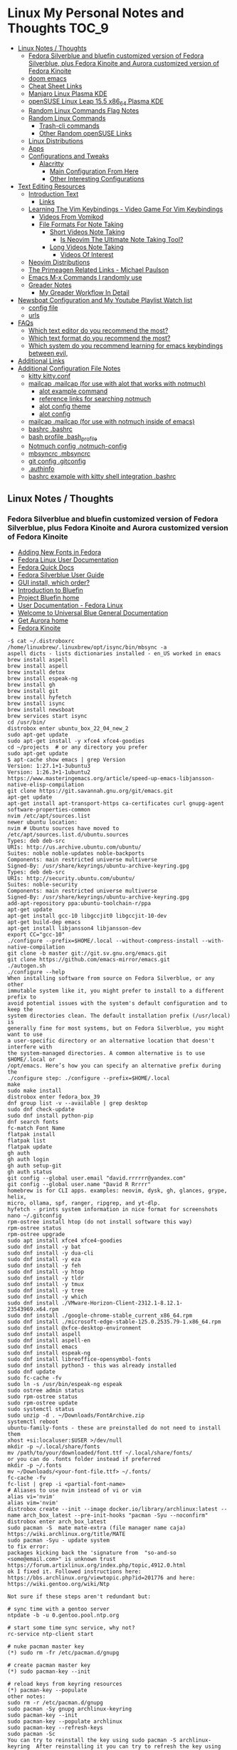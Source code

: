 * Linux My Personal Notes and Thoughts :TOC_9:
  - [[#linux-notes--thoughts][Linux Notes / Thoughts]]
    - [[#fedora-silverblue-and-bluefin-customized-version-of-fedora-silverblue-plus-fedora-kinoite-and-aurora-customized-version-of-fedora-kinoite][Fedora Silverblue and bluefin customized version of Fedora Silverblue, plus Fedora Kinoite and Aurora customized version of Fedora Kinoite]]
    - [[#doom-emacs][doom emacs]]
    - [[#cheat-sheet-links][Cheat Sheet Links]]
    - [[#manjaro-linux-plasma-kde][Manjaro Linux Plasma KDE]]
    - [[#opensuse-linux-leap-155-x86_64-plasma-kde][openSUSE Linux Leap 15.5 x86_64 Plasma KDE]]
    - [[#random-linux-commands-flag-notes][Random Linux Commands Flag Notes]]
    - [[#random-linux-commands][Random Linux Commands]]
      - [[#trash-cli-commands][Trash-cli commands]]
      - [[#other-random-opensuse-links][Other Random openSUSE Links]]
    - [[#linux-distributions][Linux Distributions]]
    - [[#apps][Apps]]
    - [[#configurations-and-tweaks][Configurations and Tweaks]]
      - [[#alacritty][Alacritty]]
        - [[#main-configuration-from-here][Main Configuration From Here]]
        - [[#other-interesting-configurations][Other Interesting Configurations]]
  - [[#text-editing-resources][Text Editing Resources]]
    - [[#introduction-text][Introduction Text]]
      - [[#links][Links]]
    - [[#learning-the-vim-keybindings---video-game-for-vim-keybindings][Learning The Vim Keybindings - Video Game For Vim Keybindings]]
      - [[#videos-from-vomikod][Videos From Vomikod]]
      - [[#file-formats-for-note-taking][File Formats For Note Taking]]
        - [[#short-videos-note-taking][Short Videos Note Taking]]
          - [[#is-neovim-the-ultimate-note-taking-tool][Is Neovim The Ultimate Note Taking Tool?]]
        - [[#long-videos-note-taking][Long Videos Note Taking]]
          - [[#videos-of-interest][Videos Of Interest]]
    - [[#neovim-distributions][Neovim Distributions]]
    - [[#the-primeagen-related-links---michael-paulson][The Primeagen Related Links - Michael Paulson]]
    - [[#emacs-m-x-commands-i-randomly-use][Emacs M-x Commands I randomly use]]
    - [[#greader-notes][Greader Notes]]
      - [[#my-greader-workflow-in-detail][My Greader Workflow In Detail]]
  - [[#newsboat-configuration-and-my-youtube-playlist-watch-list][Newsboat Configuration and My Youtube Playlist Watch list]]
    - [[#config-file][config file]]
    - [[#urls][urls]]
  - [[#faqs][FAQs]]
    - [[#which-text-editor-do-you-recommend-the-most][Which text editor do you recommend the most?]]
    - [[#which-text-format-do-you-recommend-the-most][Which text format do you recommend the most?]]
    - [[#which-system-do-you-recommend-learning-for-emacs-keybindings-between-evil][Which system do you recommend learning for emacs keybindings between evil,]]
  - [[#additional-links][Additional Links]]
  - [[#additional-configuration-file-notes][Additional Configuration File Notes]]
    - [[#kitty-kittyconf][kitty kitty.conf]]
    - [[#mailcap-mailcap-for-use-with-alot-that-works-with-notmuch][mailcap .mailcap (for use with alot that works with notmuch)]]
      - [[#alot-example-command][alot example command]]
      - [[#reference-links-for-searching-notmuch][reference links for searching notmuch]]
      - [[#alot-config-theme][alot config theme]]
      - [[#alot-config][alot config]]
    - [[#mailcap-mailcap-for-use-with-notmuch-inside-of-emacs][mailcap .mailcap (for use with notmuch inside of emacs)]]
    - [[#bashrc-bashrc][bashrc .bashrc]]
    - [[#bash-profile-bash_profile][bash profile .bash_profile]]
    - [[#notmuch-config-notmuch-config][Notmuch config .notmuch-config]]
    - [[#mbsyncrc-mbsyncrc][mbsyncrc .mbsyncrc]]
    - [[#git-config-gitconfig][git config .gitconfig]]
    - [[#authinfo][.authinfo]]
    - [[#bashrc-example-with-kitty-shell-integration-bashrc][bashrc example with kitty shell integration .bashrc]]

** Linux Notes / Thoughts
*** Fedora Silverblue and bluefin customized version of Fedora Silverblue, plus Fedora Kinoite and Aurora customized version of Fedora Kinoite
- [[https://docs.fedoraproject.org/en-US/quick-docs/fonts/][Adding New Fonts in Fedora]]
- [[https://docs.fedoraproject.org/en-US/fedora/latest/][Fedora Linux User Documentation]]
- [[https://docs.fedoraproject.org/en-US/quick-docs/][Fedora Quick Docs]]
- [[https://docs.fedoraproject.org/en-US/fedora-silverblue/][Fedora Silverblue User Guide]]
- [[https://universal-blue.discourse.group/t/gui-install-which-order/2018/9][GUI install, which order?]]
- [[https://universal-blue.discourse.group/docs?topic=41][Introduction to Bluefin]]
- [[https://projectbluefin.io/][Project Bluefin home]]
- [[https://docs.fedoraproject.org/en-US/docs/][User Documentation - Fedora Linux]]
- [[https://universal-blue.discourse.group/docs][Welcome to Universal Blue General Documentation]]
- [[https://getaurora.dev/][Get Aurora home]]
- [[https://fedoraproject.org/atomic-desktops/kinoite/][Fedora Kinoite]]
#+begin_example
-$ cat ~/.distroboxrc
/home/linuxbrew/.linuxbrew/opt/isync/bin/mbsync -a
aspell dicts - lists dictionaries installed - en_US worked in emacs
brew install aspell
brew install aspell
brew install detox
brew install espeak-ng
brew install gh
brew install git
brew install hyfetch
brew install isync
brew install newsboat
brew services start isync
cd /usr/bin/
distrobox enter ubuntu_box_22_04_new_2
sudo apt-get update
sudo apt-get install -y xfce4 xfce4-goodies
cd ~/projects  # or any directory you prefer
sudo apt-get update
$ apt-cache show emacs | grep Version
Version: 1:27.1+1-3ubuntu3
Version: 1:26.3+1-1ubuntu2
https://www.masteringemacs.org/article/speed-up-emacs-libjansson-native-elisp-compilation
git clone https://git.savannah.gnu.org/git/emacs.git
apt-get update
apt-get install apt-transport-https ca-certificates curl gnupg-agent software-properties-common
nvim /etc/apt/sources.list
newer ubuntu location:
nvim # Ubuntu sources have moved to /etc/apt/sources.list.d/ubuntu.sources
Types: deb deb-src
URIs: http://us.archive.ubuntu.com/ubuntu/
Suites: noble noble-updates noble-backports
Components: main restricted universe multiverse
Signed-By: /usr/share/keyrings/ubuntu-archive-keyring.gpg
Types: deb deb-src
URIs: http://security.ubuntu.com/ubuntu/
Suites: noble-security
Components: main restricted universe multiverse
Signed-By: /usr/share/keyrings/ubuntu-archive-keyring.gpg
add-apt-repository ppa:ubuntu-toolchain-r/ppa
apt-get update
apt-get install gcc-10 libgccjit0 libgccjit-10-dev
apt-get build-dep emacs
apt-get install libjansson4 libjansson-dev
export CC="gcc-10"
./configure --prefix=$HOME/.local --without-compress-install --with-native-compilation
git clone -b master git://git.sv.gnu.org/emacs.git
git clone https://github.com/emacs-mirror/emacs.git
./autogen.sh
./configure --help
When installing software from source on Fedora Silverblue, or any other
immutable system like it, you might prefer to install to a different prefix to
avoid potential issues with the system's default configuration and to keep the
system directories clean. The default installation prefix (/usr/local) is
generally fine for most systems, but on Fedora Silverblue, you might want to use
a user-specific directory or an alternative location that doesn't interfere with
the system-managed directories. A common alternative is to use $HOME/.local or
/opt/emacs. Here’s how you can specify an alternative prefix during the
./configure step: ./configure --prefix=$HOME/.local
make
sudo make install
distrobox enter fedora_box_39
dnf group list -v --available | grep desktop
sudo dnf check-update
sudo dnf install python-pip
dnf search fonts
fc-match Font Name
flatpak install
flatpak list
flatpak update
gh auth
gh auth login
gh auth setup-git
gh auth status
git config --global user.email "david.rrrrrr@yandex.com"
git config --global user.name "David R Rrrrr"
homebrew is for CLI apps. examples: neovim, dysk, gh, glances, grype, helix,
micro, ollama, spf, ranger, ripgrep, and yt-dlp.
hyfetch - prints system information in nice format for screenshots
nano ~/.gitconfig
rpm-ostree install htop (do not install software this way)
rpm-ostree status
rpm-ostree upgrade
sudo apt install xfce4 xfce4-goodies
sudo dnf install -y bat
sudo dnf install -y dua-cli
sudo dnf install -y eza
sudo dnf install -y feh
sudo dnf install -y htop
sudo dnf install -y tldr
sudo dnf install -y tmux
sudo dnf install -y tree
sudo dnf install -y which
sudo dnf install ./VMware-Horizon-Client-2312.1-8.12.1-23543969.x64.rpm
sudo dnf install ./google-chrome-stable_current_x86_64.rpm
sudo dnf install ./microsoft-edge-stable-125.0.2535.79-1.x86_64.rpm
sudo dnf install @xfce-desktop-environment
sudo dnf install aspell
sudo dnf install aspell-en
sudo dnf install emacs
sudo dnf install espeak-ng
sudo dnf install libreoffice-opensymbol-fonts
sudo dnf install python3 - this was already installed
sudo dnf update
sudo fc-cache -fv
sudo ln -s /usr/bin/espeak-ng espeak
sudo ostree admin status
sudo rpm-ostree status
sudo rpm-ostree update
sudo systemctl status
sudo unzip -d . ~/Downloads/FontArchive.zip
systemctl reboot
ubuntu-family-fonts - these are preinstalled do not need to install them
xhost +si:localuser:$USER >/dev/null
mkdir -p ~/.local/share/fonts
mv /path/to/your/downloaded/font.ttf ~/.local/share/fonts/
or you can do .fonts folder instead if preferred
mkdir -p ~/.fonts
mv ~/Downloads/<your-font-file.ttf> ~/.fonts/
fc-cache -fv
fc-list | grep -i <partial-font-name>
# Aliases to use nvim instead of vi or vim
alias vi='nvim'
alias vim='nvim'
distrobox create --init --image docker.io/library/archlinux:latest --name arch_box_latest --pre-init-hooks "pacman -Syu --noconfirm"
distrobox enter arch_box_latest
sudo pacman -S  mate mate-extra (file manager name caja)
https://wiki.archlinux.org/title/MATE
sudo pacman -Syu - update system
to fix error:
packages kicking back the 'signature from  "so-and-so <some@email.com>" is unknown trust
https://forum.artixlinux.org/index.php/topic,4912.0.html
ok I fixed it. Followed instructions here: https://bbs.archlinux.org/viewtopic.php?id=201776 and here: https://wiki.gentoo.org/wiki/Ntp

Not sure if these steps aren't redundant but:

# sync time with a gentoo server
ntpdate -b -u 0.gentoo.pool.ntp.org

# start some time sync service, why not?
rc-service ntp-client start

# nuke pacman master key
(*) sudo rm -fr /etc/pacman.d/gnupg

# create pacman master key
(*) sudo pacman-key --init

# reload keys from keyring resources
(*) pacman-key --populate
other notes:
sudo rm -r /etc/pacman.d/gnupg
sudo pacman -Sy gnupg archlinux-keyring
sudo pacman-key --init
sudo pacman-key --populate archlinux
sudo pacman-key --refresh-keys
sudo pacman -Sc
You can try to reinstall the key using sudo pacman -S archlinux-keyring  After reinstalling it you can try to refresh the key using sudo pacman-key --refresh-keys.

If above solutions don't work you can manually trust the key with the following command:

sudo pacman-key --lsign-key tpkessler@archlinux.org
distrobox create --init --image docker.io/library/ubuntu:22.04 --name ubuntu_box_22_04_new_2 --pre-init-hooks "apt-get update && apt-get upgrade -y" --additional-packages "systemd"
exit
distrobox rm fedora_box_39
distrobox create --init --image quay.io/fedora/fedora:39 --name fedora_box_39 --pre-init-hooks "dnf update -y" --additional-packages "systemd"
https://distrobox.it/useful_tips/#resolve-error-cannot-open-display-0
Resolve “Error cannot open display: :0”
If your container is not able to connect to your host xserver, make sure to install xhost on the host machine and run xhost +si:localuser:$USER. If you wish to enable this functionality on future reboots add the above command to your ~/.distroboxrc
-$ cat ~/.distroboxrc
xhost +si:localuser:$USER >/dev/null
sudo pacman -Rs php - remove a package (manually delete config files left behind)
sudo pacman -Ss php - search for package
sudo pacman -Qs php - search for an already installed package
sudo pacman -Qm php - search for an already installed package that is from outside of the offical repositories like the AUR
https://aur.archlinux.org
sudo pacman -S --needed base-devel
sudo pacman -S git
git clone <url>
git clone https://github.com/Jguer/yay.git
yay.git
cd into directory
makepkg -si
sudo pacman -U yay-ver.pkg.tar.zst
yay --version
yay -Syu - run update with packages installed from AUR
https://github.com/Jguer/yay
First Use
Development packages upgrade

    Use yay -Y --gendb to generate a development package database for *-git packages that were installed without yay. This command should only be run once.

    yay -Syu --devel will then check for development package updates

    Use yay -Y --devel --save to make development package updates permanently enabled (yay and yay -Syu will then always check dev packages)
check latest version of google chrome using this command
curl -sSf https://dl.google.com/linux/chrome/deb/dists/stable/main/binary-amd64/Packages | \
     grep -A1 "Package: google-chrome-stable" | \
     awk '/Version/{print $2}' | \
     cut -d '-' -f1
from: https://aur.archlinux.org/packages/google-chrome
yay -S google-chrome
yay -R google-chrome
yay -Rns google-chrome
==> NOTE: Custom flags should be put directly in: ~/.config/chrome-flags.conf
==> NOTE: The launcher is called: 'google-chrome-stable'
yay -S brave-bin
Flatpak
Brave is available as a Flatpak package from Flathub. While it is maintained by Brave Software, it is not yet working as well as our native packages. We currently recommend that users who are able to use our official package repositories do so instead of using the Flatpak.
brave-bin
https://cli.github.com/
https://github.com/cli/cli#installation
sudo pacman -S github-cli
sudo pacman -S aspell
sudo pacman -S aspell-en
sudo pacman -S espeak-ng
detox install for cleaning up filenames
added notes on this:
sudo pacman -S --needed base-devel gcc git mingw-w64-x86_64-toolchain
sudo pacman -Ss mingw
sudo pacman -Ss mingw | grep -i 'tool'
sudo pacman -Ss mingw-w64-binutils
sudo pacman -S mingw-w64-binutils
sudo pacman -S mingw-w64-gcc
end added notes
pacman -S --needed base-devel gcc git mingw-w64-x86_64-toolchain
# install command detox for fixing filenames https://github.com/dharple/detox
git clone -b main https://github.com/dharple/detox.git
cd detox
autoreconf --install
./configure
make
sudo make install
sudo pacman -S isync #mbsync
git clone https://git.savannah.gnu.org/git/emacs.git
sudo pacman -Syu base-devel git libjpeg-turbo libpng libtiff giflib gnutls jansson libxml2 libxpm libxaw librsvg gcc cmake
sudo pacman -S libgccjit
# Configure the build
./autogen.sh
./configure --prefix=/home/david/.local --without-compress-install --with-native-compilation --with-mailutils
# Build and install
make
sudo make install
sudo pacman -S meson
sudo pacman -S cmake
sudo pacman -S gmime3
sudo pacman -S xapian-core
yay -S cld2-git
git clone https://github.com/djcb/mu.git
./autogen.sh
make
sudo make install
notmuch
sudo pacman -S notmuch
dependencies for arch for wezterm
https://github.com/wez/wezterm/blob/main/get-deps
arch_deps() {
  PACMAN="$SUDO pacman"
  $PACMAN -S --noconfirm --needed \
    'base-devel' \
    'cargo' \
    'cmake' \
    'fontconfig' \
    'git' \
    'hicolor-icon-theme' \
    'libx11' \
    'libxkbcommon-x11' \
    'pkgconf' \
    'python3' \
    'wayland' \
    'xcb-util' \
    'xcb-util-image' \
    'xcb-util-keysyms' \
    'xcb-util-wm'

  if test_flag; then
    $PACMAN -S --noconfirm --needed \
      'openssh'
  fi
}
https://github.com/wez/wezterm
https://wezfurlong.org/wezterm/installation
User facing docs and guide at: https://wezfurlong.org/wezterm/
sudo pacman -S wezterm
Go ahead and install rust to give you the cargo option and some additional neovim compatibility
https://www.rust-lang.org/tools/install
sudo pacman -S neovim
lazyvim
live grep: ripgrep
If you're a Rust programmer, ripgrep can be installed with cargo.

    Note that the minimum supported version of Rust for ripgrep is 1.72.0, although ripgrep may work with older versions.
    Note that the binary may be bigger than expected because it contains debug symbols. This is intentional. To remove debug symbols and therefore reduce the file size, run strip on the binary.

$ cargo install ripgrep

Alternatively, one can use cargo binstall to install a ripgrep binary directly from GitHub:

$ cargo binstall ripgrep
https://github.com/BurntSushi/ripgrep?tab=readme-ov-file#installation
find files: fd
https://github.com/sharkdp/fd
From source
With Rust's package manager cargo, you can install fd via:
cargo install fd-find
sudo pacman -S the_silver_searcher
possible problem, this is not updated anymore - you can use it with vim:
Editor Integration
Vim
You can use Ag with ack.vim by adding the following line to your .vimrc:
let g:ackprg = 'ag --nogroup --nocolor --column'
or:
let g:ackprg = 'ag --vimgrep'
Which has the same effect but will report every match on the line.
Emacs
You can use ag.el as an Emacs front-end to Ag. See also: helm-ag.
Note that rust version 1.77.2 or later is required.
Development
git clone https://github.com/sharkdp/fd

# Build
cd fd
cargo build

# Run unit tests and integration tests
cargo test

# Install
cargo install --path .
pacman -S fd
lazygit requirements
a terminal that support true color and undercurl:
    kitty (Linux & Macos)
    wezterm (Linux, Macos & Windows)
    alacritty (Linux, Macos & Windows)
    iterm2 (Macos)
# required
mv ~/.config/nvim{,.bak}

# optional but recommended
mv ~/.local/share/nvim{,.bak}
mv ~/.local/state/nvim{,.bak}
mv ~/.cache/nvim{,.bak}
git clone https://github.com/LazyVim/starter ~/.config/nvim
rm -rf ~/.config/nvim/.git
nvim
chat with ChatGPT
my question: if I want neovim and vim on the same system, where can I put my vim config for original vim where neovim won't look for it
answer from ChatGPT:
To have both Vim and Neovim on the same system with separate configurations, you can place your Vim configuration in the default location (`~/.vimrc` and `~/.vim/`) and Neovim will not use these files by default. Neovim uses a different location for its configuration files (`~/.config/nvim/init.vim` or `~/.config/nvim` for the directory). Here's how you can set it up:

### Vim Configuration
1. Place your Vim configuration in `~/.vimrc`.
2. Put any Vim-specific configuration files or plugins in `~/.vim/`.

### Neovim Configuration
1. Place your Neovim configuration in `~/.config/nvim/init.vim`.
2. Put any Neovim-specific configuration files or plugins in `~/.config/nvim/`.

### Example Setup

- **Vim**
  - Configuration file: `~/.vimrc`
  - Directory for plugins and other configurations: `~/.vim/`

- **Neovim**
  - Configuration file: `~/.config/nvim/init.vim`
  - Directory for plugins and other configurations: `~/.config/nvim/`

### Sample Directories and Files

#### Vim
```plaintext
~/.vimrc
~/.vim/
  ├── autoload/
  ├── colors/
  ├── plugin/
  └── ...
```

#### Neovim
```plaintext
~/.config/nvim/init.vim
~/.config/nvim/
  ├── lua/
  ├── plugin/
  └── ...
```

By keeping your Vim configuration files in `~/.vimrc` and `~/.vim/`, and your Neovim configuration files in `~/.config/nvim/init.vim` and `~/.config/nvim/`, you ensure that each editor uses its respective configuration files without conflict.
source: https://sw.kovidgoyal.net/kitty/faq/
Using a color theme with a background color does not work well in vim?
Sadly, vim has very poor out-of-the-box detection for modern terminal features. Furthermore, it recently broke detection even more. It kind of, but not really, supports terminfo, except it overrides it with its own hard-coded values when it feels like it. Worst of all, it has no ability to detect modern features not present in terminfo, at all, even security sensitive ones like bracketed paste.

Thankfully, probably as a consequence of this lack of detection, vim allows users to configure these low level details. So, to make vim work well with any modern terminal, including kitty, add the following to your ~/.vimrc.

" Mouse support
set mouse=a
set ttymouse=sgr
set balloonevalterm
" Styled and colored underline support
let &t_AU = "\e[58:5:%dm"
let &t_8u = "\e[58:2:%lu:%lu:%lum"
let &t_Us = "\e[4:2m"
let &t_Cs = "\e[4:3m"
let &t_ds = "\e[4:4m"
let &t_Ds = "\e[4:5m"
let &t_Ce = "\e[4:0m"
" Strikethrough
let &t_Ts = "\e[9m"
let &t_Te = "\e[29m"
" Truecolor support
let &t_8f = "\e[38:2:%lu:%lu:%lum"
let &t_8b = "\e[48:2:%lu:%lu:%lum"
let &t_RF = "\e]10;?\e\\"
let &t_RB = "\e]11;?\e\\"
" Bracketed paste
let &t_BE = "\e[?2004h"
let &t_BD = "\e[?2004l"
let &t_PS = "\e[200~"
let &t_PE = "\e[201~"
" Cursor control
let &t_RC = "\e[?12$p"
let &t_SH = "\e[%d q"
let &t_RS = "\eP$q q\e\\"
let &t_SI = "\e[5 q"
let &t_SR = "\e[3 q"
let &t_EI = "\e[1 q"
let &t_VS = "\e[?12l"
" Focus tracking
let &t_fe = "\e[?1004h"
let &t_fd = "\e[?1004l"
execute "set <FocusGained>=\<Esc>[I"
execute "set <FocusLost>=\<Esc>[O"
" Window title
let &t_ST = "\e[22;2t"
let &t_RT = "\e[23;2t"

" vim hardcodes background color erase even if the terminfo file does
" not contain bce. This causes incorrect background rendering when
" using a color theme with a background color in terminals such as
" kitty that do not support background color erase.
let &t_ut=''
These settings must be placed before setting the colorscheme. It is also important that the value of the vim term variable is not changed after these settings.
source: https://sw.kovidgoyal.net/kitty/faq/
I am using tmux and have a problem
First, terminal multiplexers are a bad idea, do not use them, if at all possible. kitty contains features that do all of what tmux does, but better, with the exception of remote persistence (#391). If you still want to use tmux, read on.

Using ancient versions of tmux such as 1.8 will cause gibberish on screen when pressing keys (#3541).

If you are using tmux with multiple terminals or you start it under one terminal and then switch to another and these terminals have different TERM variables, tmux will break. You will need to restart it as tmux does not support multiple terminfo definitions.

Displaying images while inside programs such as nvim or ranger may not work depending on whether those programs have adopted support for the unicode placeholders workaround that kitty created for tmux refusing to support images.

If you use any of the advanced features that kitty has innovated, such as styled underlines, desktop notifications, extended keyboard support, file transfer, the ssh kitten, shell integration etc. they may or may not work, depending on the whims of tmux’s maintainer, your version of tmux, etc.
sudo pacman -S python-pip
sudo pacman -S python-virtualenv
python3.12 -m venv ./myenv
source ./myenv/bin/activate
pip install --upgrade pip setuptools wheel
pip install pynvim
deactivate
sudo pacman -S python-pynvim
sudo pacman -S elinks
sudo pacman -S alacritty
sudo pacman -S kitty
sudo pacman -S fzf
Optional dependencies for fzf
    fish: fish keybindings
    tmux: fzf-tmux script for launching fzf in a tmux pane [installed]
    vim: plugin
    zsh: zsh keybindings
:: Running post-transaction hooks...
(1/1) Arming ConditionNeedsUpdate...
sudo pacman -S bat
sudo pacman -S gvim
sudo pacman -Syu
sudo pacman -S ffmpeg
sudo pacman -S wl-clipboard
yay -S vieb-bin (or yay -S vieb-git)
sudo pacman -S eza
sudo pacman -S zoxide
do not use: sudo pacman -S tldr (this gives and error so install directly python pip)
============================================================
python3.12 -m pip install exifread
error: externally-managed-environment
× This environment is externally managed
╰─> To install Python packages system-wide, try brew install
xyz, where xyz is the package you are trying to
install.

If you wish to install a Python library that isn't in Homebrew,
use a virtual environment:

python3 -m venv path/to/venv
source path/to/venv/bin/activate
python3 -m pip install xyz

If you wish to install a Python application that isn't in Homebrew,
it may be easiest to use 'pipx install xyz', which will manage a
virtual environment for you. You can install pipx with

brew install pipx

You may restore the old behavior of pip by passing
the '--break-system-packages' flag to pip, or by adding
'break-system-packages = true' to your pip.conf file. The latter
will permanently disable this error.

If you disable this error, we STRONGLY recommend that you additionally
pass the '--user' flag to pip, or set 'user = true' in your pip.conf
file. Failure to do this can result in a broken Homebrew installation.

Read more about this behavior here: <https://peps.python.org/pep-0668/>
#+end_example
*** doom emacs
- before you start install these items
- git
- ripgrep
- Manjaro
- sudo pacman -S ripgrep
- should already be included in openSUSE or
- sudo zypper install ripgrep
- fd
- Manjaro
- pacman -S fd
- openSUSE
- because fd is out of date in the openSUSE Leap I am installing with cargo
  which is part of rust instead
- https://www.rust-lang.org/tools/install
- https://doc.rust-lang.org/book/ch01-01-installation.html
- https://learning-rust.github.io/docs/installation/
- https://en.opensuse.org/Rust - better to not use this and instead use the
  above, but it is another option
- cargo install fd-find
- snap install emacs --classic
- Manjaro
- # required dependencies
- pacman -S git emacs ripgrep
- # optional dependencies
- pacman -S fd
- openSUSE
- zypper addrepo
  https://download.opensuse.org/repositories/editors/openSUSE_Leap_15.1/editors.repo
- zypper refresh
- zypper install emacs
- git clone https://github.com/hlissner/doom-emacs ~/.emacs.d
- ~/.emacs.d/bin/doom install
- cd ~/.local/share/fonts/
- https://www.nerdfonts.com/font-downloads
- save UbuntuMono Nerd Font files to the above folder
- https://design.ubuntu.com/font
- save Ubuntu font files to the above folder
- sudo fc-cache -fv
- fc-list | grep -i 'ubuntu'
- M-x all-the-icons-install-fonts
*** Cheat Sheet Links
- https://wiki.manjaro.org/index.php/CheatSheet
- https://wiki.manjaro.org/index.php/Main_Page
- https://docs.manjaro.org/
- https://forum.manjaro.org/
- https://en.opensuse.org/SDB:Zypper_usage
-
  https://doc.opensuse.org/documentation/leap/reference/single-html/book-reference/index.html#sec-zypper
- https://doc.opensuse.org/
*** Manjaro Linux Plasma KDE
- open graphical pamac
  - official repositories
    - refresh mirrors list (or sudo pacman-mirrors --fasttrack)
- hamburger menu
  - preferences
    - enable aur support
- terminal
  - sudo pacman -Syyu
- open graphical pamac
- terminal
  - sudo pacman -S base-devel
  - sudo pacman -S yay
  - sudo pacman -S espeak-ng
  - sudo pacman -S texlive-core texlive-bin texlive-latexextra
    - this is for exporting to pdf from org mode emacs command pdflatex
    - alternative for larger install: sudo pacman -S texlive-most texlive-lang
      - note this is a large install
    - to find additional packages: pacman -Ss texlive
  - sudo pacman -S isync #mbsync
*** openSUSE Linux Leap 15.5 x86_64 Plasma KDE
- [[https://www.opensuse.org/#Leap][openSUSE Leap]]
- [[https://snapcraft.io/install/snap-store/opensuse][Install Snap on openSUSE]]
- [[https://flatpak.org/setup/openSUSE][Install Flatpak on openSUSE]]
- [[https://opensuse-guide.org/help.php][Unofficial guide - Appendix A: Help and Docs]]
- [[https://opensuse-guide.org/contribute.php][Unofficial guide - Appendix E: Getting Involved]]
- [[https://build.opensuse.org/][Build openSUSE.org]]
*** Random Linux Commands Flag Notes
grep [options] [pattern] [file or folder or .]
- I ignore binary files from search
- L files-without-match - just list filenames that do not contain matches
- i ignore-case
- l files-with-matches - just list filenames that contain matches
- r recursive
- v instead of returning matches return everything that does NOT match
  (invert-match)
detox
- detox -n or --dry-run to see what is going to do before running a command
- detox -rvn path/ then once you are sure changes are ok detox -rv path/
- n --dry-run does not change anything
- r recursive into subfolders (any folders starting with . such as .git and
  .cache are skipped by default)
- v be verbose about files being renamed
rsync
- a - archive mode - quick way to tell it you want recursion and preserve almost
  everything about the file properties permissions
- v - verbose
- h - output numbers in a human-readable format
- --delete (automatically calls --delete-during) - tells rsync to delete
  extraneous files - read the manual (man) page for this option as their are
  some complex nuances to it for difference scenarios, but for my backup to
  external hard drive use this is a good option
- --exclude - exclude something from being synced
sudo dnf install kde-gtk-config
sudo dnf install vim-X11
sudo dnf remove nano-default-editor
sudo dnf install vim-default-editor
https://forums.fedoraforum.org/showthread.php?323000-Fedora-31-installing
Yes and no. There are package groups, installed with the dnf group
install "<package_name>" command.
Code:
$ sudo dnf group list hidden | grep Development
   Development and Creative Workstation
   C Development Tools and Libraries
   D Development Tools and Libraries
   Development Libraries
   Development Tools
   GNOME Software Development
   Java Development
   KDE Software Development
   KDE Frameworks 5 Software Development
   Legacy Software Development
   LibreOffice Development
   Perl Development
   RPM Development Tools
   X Software Development
   Xfce Software Development
You can preview what packages are included in a group. For example:
Code:
$ sudo dnf group info "C Development Tools and Libraries"
Last metadata expiration check: 0:10:20 ago on Fri 03 Jan 2020 09:14:21 AM EST.
Group: C Development Tools and Libraries
 Description: These tools include core development tools such as
automake, gcc and debuggers.
 Mandatory Packages:
   autoconf
   automake
   binutils
   bison
   flex
   gcc
   gcc-c++
   gdb
   glibc-devel
   libtool
   make
   pkgconf
   strace
 Default Packages:
   byacc
   ccache
   cscope
   ctags
   elfutils
   indent
   ltrace
   perf
   valgrind
 Optional Packages:
   ElectricFence
   astyle
   cbmc
   check
   cmake
   coan
   cproto
   insight
   nasm
   pscan
   python2-scons
   remake
   scorep
   splint
   trinity
   yasm
   zzuf
https://github.com/openssl/openssl/issues/13761
dnf install perl
*** Random Linux Commands
Here are a bunch of commands I have run recently just for future reference. I
may or may not have continued using some of these, but you have to sometimes
play around and try different options to find out what is helpful. Some of this
is general command line and some is openSUSE or Manjaro specific.
#+begin_example
cat /etc/os-release
sudo zypper refresh
# if you are running tumbleweed sudo zypper dup
# --allow-vendor-change dup stands for distribution upgrades whereas
# zypper up is for package updates
sudo zypper update
# command not found - it will tell you what to install to make a
# certain command available to you
cnf <command>
# compiling and linking applications needed for make, make install commands
sudo zypper install patterns-devel-base-devel_basis # minimal set of tools for
sudo apt install autoconf automake bison flex gcc make pkg-config
# install command detox for fixing filenames https://github.com/dharple/detox
mkdir ~/build
cd ~/build
wget
https://github.com/dharple/detox/releases/download/v2.0.0/detox-2.0.0.tar.gz
tar xzvf detox-2.0.0.tar.gz
cd detox-2.0.0
./configure
make
sudo sudo make install
# tool for hp printer
sudo zypper install hplip
sudo zypper install git-core
git --version
git config --global user.name "David R Rrrrr"
git config --global user.email "david.rrrrrr@yandex.com"
git config --global core.editor "vim"
git config --global user.name
git config --global user.email
git config --global core.editor
sudo zypper addrepo https://cli.github.com/packages/rpm/gh-cli.repo
sudo zypper refresh
sudo zypper install gh
gh auth login
sudo rpm --import https://packages.microsoft.com/keys/microsoft.asc
sudo zypper addrepo https://packages.microsoft.com/yumrepos/edge
microsoft-edge
sudo zypper refresh
sudo zypper install microsoft-edge-stable
# alternative method for obtaining edge below
sudo zypper install opi
opi msedge
# other interesting options for opi - brave, megasync, vivaldi, vscode,
yandex-browser
opi codecs
sudo zypper install fetchmsttfonts
sudo zypper install fira-code-fonts
sudo zypper install the_silver_searcher
sudo zypper install ripgrep
# to make sure there are no emacs files that need to be deleted before I
# install doom emacs
find ~ -type f \( -name ".emacs" -o -name ".emacs.el" -o -name "init.el" \)
-print
sudo zypper install pandoc
sudo zypper install isync # mbsync
sudo zypper install espeak-ng
sudo zypper install espeak-ng-compat
sudo zypper addrepo
https://download.opensuse.org/repositories/Emulators:/Wine/15.4/Emulators:Wine.repo
sudo zypper refresh
sudo zypper install wine-staging
wine --version
# adjust windows version to latest
winecfg
wine AdobeDNGConverter_x64_16_2_1.exe
sudo zypper install aspell
# adding tex support to a system is a substantial large install
# you could export the latex source and upload to a website like
# overleaf and have their system render the pdf from the latex source
# if you are doing a lot of updates it might be annoying to keep
# refreshing, but if you just do something occassionally it might be
# sufficent
sudo zypper install texlive texlive-pdflatex
pandoc -f markdown -t org -o note.org /tmp/md_note.md
python3.11 -m pip install exifread
python3.11 -m pip install hyfetch
python3.11 -m pip install trash-cli
sudo rsync -avh --delete <copy from path> <copy to path>
sudo rsync -avh --delete
/run/media/david/140a6cd2-c07c-4339-bb9a-c87b592bafe5/
/run/media/david/01d0e521-1a65-41ad-a1b2-e77f68c41894/
sudo rsync -avh --delete --exclude='.cache/' --exclude='*~' /home/david/ .
sudo rsync -avh --delete /var/mnt/140a6cd2-c07c-4339-bb9a-c87b592bafe5/{i,m}/
.
sudo mkdir /mnt/internal_data/
sudo blkid # find drive uuid
# edit /etc/fstab - man fstab for details if needed
# add line:
# openSUSE
UUID=140a6cd2-c07c-4339-bb9a-c87b592bafe5 /mnt/internal_data btrfs user 0 0
# Manjaro
UUID=140a6cd2-c07c-4339-bb9a-c87b592bafe5 /mnt/internal_data btrfs users 0 0
sudo snap install mpv
find /path/to/search -type d \( -iname "*elfeed*" -o -iname ".*elfeed*" \)
sudo rsync -avh /run/media/david/AmazonThumbDrive/reorganized_emails/
/home/david/Maildir/reorganized_emails/
ln -s /home/david/reorganized_emails /home/david/Maildir/reorganized_emails
awk '{for(i=1;i<=NF;i++){printf "%s%s",$i,(i%10==0? ".\n":" ")}}' input.txt >
output.txt
# https://photoqt.org/downpopupflatpak
# https://flathub.org/apps/org.photoqt.PhotoQt
flatpak install flathub org.photoqt.PhotoQt
# https://www.xnview.com/en/xnviewmp/
# https://flathub.org/apps/com.xnview.XnViewMP
flatpak update
sudo snap refresh
# iname is case insensitive (versus name)
find ~/ -iname "*vim*"
rsync -av --remove-source-files ~/Maildir/gmail/INBOX/
~/Maildir/reorganized_emails/
mv ~/Maildir/gmail/INBOX/* ~/Maildir/gmail/Trash/
mbsync -a
You can also update Ubuntu using the terminal.
Press CTRL+ALT+T to bring up a Terminal window (or click the terminal icon in the sidebar).
Type in:
sudo apt update
You will be prompted to enter your login password.
This will check for updates and tell you if there are any that need applying. To apply any updates, type:
sudo apt upgrade
Type Y, then press ENTER to confirm to finish the update process.
sudo apt update
sudo apt install python3.12-venv
sudo apt install python3.12-dev (I don't think I need this?)
python3.12 -m venv myenv
source myenv/bin/activate
deactivate
python -m ensurepip --upgrade
pip install pandas
wget -qO- https://omakub.org/install | bash
sudo apt install gnutls-bin (not confident I need this)
sudo apt-get install meson libgmime-3.0-dev libxapian-dev
cd projects/
git clone https://github.com/djcb/mu.git
./autogen.sh && make
sudo make install
git clone -b main https://github.com/dharple/detox.git
autoreconf --install
./configure
make
sudo make install
man detox
emacs
pacman to install libgccjit and mailutils (gnu)
./autogen.sh
./configure --without-compress-install --with-native-compilation --with-mailutils
make
sudo make install
for python
use pacman to install python-virtualenv
pamac install base-devel
sudo pacman -S github-cli
gh auth
gh auth login
gh auth setup-git
gh auth status
sudo pacman -Syu
sudo pacman -S base-devel git texinfo
sudo apt update
sudo apt upgrade
sudo apt install python3-pip
mkdir Projects-Python
cd Projects-Python/
sudo apt install python3-venv
sudo apt install python3.12-pip
python3.12 -m venv myenv
source myenv/bin/activate
python3 -m pip install --upgrade pip
python3 -m pip install --upgrade setuptools wheel
sudo snap install hello-world
hello-world
sudo apt-get install -s ffmpeg (to see what version would be
installed) -s does a simulated install without actually installing
anything
[david@arch_box_latest applications]$ ls -la
total 4
drwxr-xr-x 1 david david  46 Jul  8 00:55 .
drwxr-xr-x 1 david david 672 Jul  8 00:50 ..
-rw-r--r-- 1 david david 357 Jul  7 01:07 arch_box_latest.desktop
[david@arch_box_latest applications]$ pwd
/var/home/david/.local/share/applications
[david@arch_box_latest applications]$ mv /var/home/david/.local/share/applications/arch_box_latest.desktop /var/home/david/.local/share/applications/arch_box_latest.desktop.bak
[david@arch_box_latest applications]$ ls
arch_box_latest.desktop.bak
[david@arch_box_latest applications]$
I had to remove extra emacs shortcuts from the above folder that were not needed and did not work after manually installing emacs
I was not sure if I needed the one so I renamed it, but I probably do not need it.
git config --global core.editor "nvim"
git config --global --get core.editor (should return nvim)
sudo pacman -S tmux
sudo pacman -S lazygit
mac os x brew install note for fzf
==> fzf
To set up shell integration, add this to your shell configuration file:
  # bash
  eval "$(fzf --bash)"
  # zsh
  source <(fzf --zsh)
  # fish
  fzf --fish | source
To use fzf in Vim, add the following line to your .vimrc:
  set rtp+=/opt/homebrew/opt/fzf
#+end_example
**** Trash-cli commands
- trash-put           trash files and directories.
- trash-empty         empty the trashcan(s).
- trash-list          list trashed files.
- trash-restore       restore a trashed file.
- trash-rm            remove individual files from the trashcan.
#+begin_example
  # add to .bashrc
  alias rm='echo "use trash-put or backslash rm to use rm normally"; false'
#+end_example
**** Other Random openSUSE Links
- [[https://en.opensuse.org/Additional_package_repositories]]
- [[https://www.techhut.tv/opensuse-5-things-you-must-do-after-installing/]]
*** Linux Distributions
We are lucky there are so many great distributions out there, here a few but
there are many more.
- [[https://fedoraproject.org/]]
- [[https://www.linuxmint.com/]]
- [[https://pop.system76.com/]]
- [[https://system76.com/]]
  - company sells computers with pop OS pre-installed
- [[https://ubuntu.com/]]
- [[https://manjaro.org/][https://Manjaro.org/]]
*** Apps
- Adobe DNG Converter (windows app run through emulation on wine)
  - [[https://helpx.adobe.com/camera-raw/using/adobe-dng-converter.html]]
  - [[https://helpx.adobe.com/camera-raw/digital-negative.html]]
  - [[https://www.adobe.com/creativecloud/file-types/image/raw/dng-file.html]]
- Alacritty terminal emulator
  - [[https://alacritty.org/]]
- Brave Browser
  - [[https://brave.com/linux/]]
- Emacs - installed from snap
  - [[https://snapcraft.io/emacs]]
- Espeak
  - installed from system package manager
- FD find entries on your file system
  - [[https://github.com/sharkdp/fd]]
  - installed from system package manager
- Handbrake
  - [[https://handbrake.fr/downloads.php]]
  - Flatpak - [[https://flathub.org/apps/fr.handbrake.ghb]]
- MEGA (online backup)
  - [[https://help.mega.io/installs-apps/desktop-syncing]]
    [[https://help.mega.io/installs-apps/desktop-syncing/linux]]
    [[https://mega.io/desktop#download]]
    [[https://mega.nz/linux/repo/]]
- Mbsync
  - installed from system package manager
  - called isync in package manager
- Microsoft Edge Browser
  - [[https://www.microsoft.com/en-us/edge/download?form=MA13FJ]]
- Neovim
  - [[https://github.com/neovim/neovim/blob/master/INSTALL.md]]
- Newsboat
  - installed from snap - [[https://snapcraft.io/newsboat]]
- Opera Browser
  - [[https://www.opera.com/download]]
  - RPM is hidden further down on page or can be installed from snap
  - [[https://snapcraft.io/opera]]
- Pandoc
  - [[https://pandoc.org/installing.html]]
  - installed from system package manager
- Ripgrep (rg)
  - Has some similarities to grep, but also includes its own defaults and
    optimizations that make it behave slightly differently in some cases.
  - [[https://github.com/BurntSushi/ripgrep]]
  - installed from system package manager
- The Silver Searcher (ag)
  - Behavior and syntax are very close to GNU grep.
  - [[https://github.com/ggreer/the_silver_searcher]]
- Vivaldi Browser
  - [[https://vivaldi.com/download/]]
  -
    [[https://help.vivaldi.com/desktop/install-update/manual-setup-vivaldi-linux-repositories/]]
- Wine (windows emulation)
  - [[https://wiki.winehq.org/Download]]
*** Configurations and Tweaks
**** Alacritty
***** Main Configuration From Here
- https://www.josean.com/posts/how-to-setup-alacritty-terminal
mkdir -p ~/.config/alacritty
nvim alacritty.toml
git clone https://github.com/alacritty/alacritty-theme themes
curl https://raw.githubusercontent.com/josean-dev/dev-environment-files/main/.config/alacritty/themes/themes/coolnight.toml --output ~/.config/alacritty/themes/themes/coolnight.toml
***** Other Interesting Configurations
- [[https://github.com/Widkidone/AlacrittyToml/blob/main/alacritty.toml]]
- [[https://github.com/sabinpocris/alacritty.toml/blob/main/alacritty.toml]]
- [[https://github.com/scalarwaves/dotfiles/blob/main/alacritty/alacritty.toml]]
#+begin_src toml
  import = [
    "~/.config/alacritty/themes/themes/gruvbox_material_hard_dark.toml"
      ]

  [env]
  TERM = "xterm-256color"

  [window]
  padding.x = 10
  padding.y = 10

  decorations = "Buttonless"

  opacity = 0.7
  blur = true

  option_as_alt = "Both"

  [font]
  normal.family = "FiraCode Nerd Font"

  size = 12
#+end_src
** Text Editing Resources
*** Introduction Text
Text editing is incredibly valuable for programming, note taking, organizing and
reviewing written information. Here is a collection of thoughts and links I have
found to be valuable.

A lot of people on reddit and on forums ask if it is worth learning the vim
normal mode keybindings. This is a difficult question to answer since it depends
on your needs and workflows. I believe if you work in a text a certain amount of
time it is worth learning, but if you only do small amounts of time in a text
editor it may not be worth it. Here is a way to think about this, if you do
programming in a text editor more than a couple hours a week I would say it
could be worth learning. If you write notes or read a lot of text more than a
couple of hours a week then it may also be worth learning. However, please note
that folks who do not program are a little more mixed on whether it is worth the
time to learn and use, whereas programmers tend to find it worth the time to
learn. It is not just a productivity boost, it is also more engaging and fun as
you work through code or text. I would explore the other options for editing
besides the vim keybindings to see if you like one of the other approaches
better.

If you are a programmer I recommend trying and learning the basics of all three
major text editors which are Visual Studio Code, neovim (or original vim) and
emacs. If you are a writer there are specific setups (distributions) that you
can find for these tools that are targeted for that type of work. I mostly
program and take notes so that is how I focus on these tools. If you are a
programmer the Visual Studio Code with the add-on (extension) vscodevim provides
a setup that you can have up and running super fast that allow you to learn the
ways of vim but have all of the modern conveniences of a high end text editor
working right away. Make sure you go through all of the extensions settings and
turn on some of the plugins if you want to get familiar with them. They are not
all enabled by default. Emacs with vim emulation. Emacs has a robust platform
with tremendous built in functionality. Plus you can extend it with add-ons and
you can have custom functions you can easily add. OpenAI ChatGPT, Google Gemini
can generate custom functions you can add to your emacs configuration. Make sure
you add a unique prefix to any custom functions so you do not create any name
conflicts. If you do not like the vim keybindings Emacs has the most other
options available including variations of the vim keybindings and keybindings
that are completely different or can be customized to suite your needs. The only
slight downside if you go these routes is that they are only readily available
for emacs, but luckily emacs can be infinitely customized and extended.

Examples of other keybinding options: First a quick note on the vanilla Emacs
keybindings. I have spent time learning them and they are really hard on your
hands. The only way you can sort of mitigate that issue is by having a custom
keyboard where you can reprogram the buttons so you do not put strain on your
pinky. God mode and devil mode can also solve the hand fatigue problem. Yes,
emacs pinky is actually a problem and hand fatigue in general. If you do want to
learn the vanilla keybindings they are very logical once you get used to them
and they pair well with either god mode or devil mode.

Xah Fly Keys is the most efficient system for programmers, but only readily
available for Emacs. I would only consider learning Xah Fly Keys if you program
more than 70% of your time and you are ok being locked into emacs. Below are
links to YouTube videos, you have to watch multiple videos to see the real
benefit of this system. Here is a great article about the pros and cons of this
approach: https://www.deusinmachina.net/p/modal-editing-with-emacs-using-xah

Boon is a well thought out system, again only for emacs. I like some of the
thoughts and layouts that are in the system. It is clearly a smart design. The
only problem with it is even though it is easy to learn I do not feel like
learning it gives you the boost that most people are looking for in their
workflow. It is still nice and straightforward and well designed. Still worth
looking at, but I think most people would be happier with vim or if you are all
in on emacs Xah Fly Keys.

Meow is a variation on the vim keybindings. The only problem I have with that is
if I switch between Meow and standard vim it is too confusing to my brain
because they are so similar. It is almost easier to keep two different systems
distinguished in your brain if they are totally different. A lot of people
really like Meow and it is really easy to make adjustments to the setup of it. I
would say if you are leaving vim and not going to go back you might really enjoy
the improvements that Meow makes.

Wakib: Emacs for the rest of us. This is both a minor mode and a starter kit.
This is incredibly well thought out. I like the keyboard layout it is very
logical and similar to some of the other systems mentioned above. This feels
very well polished with the starter kit giving you a lot of functionality right
away. This gives you the benefit of cut, copy, paste in the same way as other
apps it also has a robust starter kit. You can use the starter kit or the
keybindings independently. I used this for a little while, but I went back to
vim keybindings.

**** Links
- [[https://www.youtube.com/watch?v=rK51Lp_lreI][Intro to Wakib, an Emacs Starter Kit]]
- [[https://github.com/darkstego/wakib-emacs]]
- [[https://github.com/darkstego/wakib-keys]]
- [[https://ergoemacs.github.io/]]
- [[https://github.com/xahlee/xah-fly-keys]]
- [[https://www.youtube.com/watch?v=-iDJV2GPjEY][The Most Efficient Emacs Workflow, more efficient than vim]]
- [[https://www.youtube.com/watch?v=deg74diF_2Q&t=1445s][Xah Talk Show 2023-10-25 Xah Fly Keys, Bill Gosper Equations, Game of Life]]
- [[https://www.youtube.com/watch?v=TXKlr67qSlc&t=14s][Xah Talk Show Ep532 What Happens When You Blog for 25 Years]]
- [[https://www.youtube.com/watch?v=giwqQY1inn0][intro to svalboard datahand, best input device]]
- [[https://www.youtube.com/watch?v=KZA6tojsGfU][Xah Talk Show Ep541, emacs org-mode key, WolframLang tiling, plane curves,
  math]]
- [[https://www.youtube.com/watch?v=ypjsgrpG1r4][xah emacs talk show 2019-01-07 xah-html-mode vs org mode]]
- [[https://www.youtube.com/watch?v=-vQ56wu30Lg][emacs xah fly keys intro]]
- [[https://github.com/emacsorphanage/god-mode]]
- [[https://github.com/jyp/boon]]
- [[https://github.com/susam/devil]]
- [[https://www.youtube.com/watch?v=MPSkyfOp5H8][Emacs Packages for Modal Editing - System Crafters Live!]]
- [[https://systemcrafters.net/live-streams/april-21-2023/]]
Emacs can read written text out loud in audio format text-to-speech. It has a
robotic voice, but I actually prefer that when I am trying to study or review
certain kinds of information.

You can take a video and extract the audio and then transcribe it with a paid
service like this one [[https://turboscribe][https://turboscribe.ai]]. Then you can read it or have Emacs
perform text-to-speech. This allows you to review the information at different
speeds. It allows a more consistent pace to be possible. It allows for searching
through information.

Emacs has a built in web browser, it is handy if you have a text heavy document
that you want open side by side with a place to take notes in emacs. It does not
replace full featured web browsers, but is still helpful for reference document
review.

Neovim and Emacs both have distributions. A lot of people tell you to build your
own configuration. It can take a long time to really understand how to setup
your own configuration to best optimize your workflows. I like how the
distributions usually offer keybindings decided on with a logical layout. It is
helpful to build your own config because you learn so much.
-
  [[https://gitlab.com/public-repositories/emacs-groundup/-/blob/main/src/docs/emacs-groundup.org]]
*** Learning The Vim Keybindings - Video Game For Vim Keybindings
- [[https://vim-adventures.com/]]
I highly recommend playing this game. I have to confess that I find the game
frustrating, but it helps you learn, so I feel it is worth the trouble of
playing the game and paying for it. As long as you know you want to build vim
skills, then it is worth the trouble to play the game in my opinion. You can
play the game a little while for free, after that you have to pay. At first I
was not willing to pay for it, but I decided to just do it anyway and I am
really glad I did. It forces you to learn the vim motions in a different context
and makes you more effective in text editing contexts.

The reason why I find the game frustrating is the author does not give you
enough information for you to know what you are supposed to do. He does this on
purpose to challenge you, but I wish he added more of a hint system in the game
to give you a bit more information to work with, but please do not let this
detour you from working through the challenges.

I recommend you play the game and struggle as much as possible before trying to
find any answers online.

I have some mental/brain challenges with working through a game like this, so I
know others may also experience challenges where it may be very difficult for
you to figure out what to do in the game.

First take a break and try the problem again. Look at the motions available to
you and think about creative ways to use them.

Instead of looking up an answer you can also email the author for a hint. He
tries not to give you the answer but prefers just to give you a hint so you can
try to figure it out.
- [[https://github.com/pepers/vim-adventures]]
This has answers in text form from Level 8 to the Last Level of the main story
line. This does not cover the Macro puzzles. There are some small mistakes in
the document, but it is mostly correct.
**** Videos From Vomikod
Playlist
-
  [[https://youtube.com/playlist?list=PLl3Gy8rm8g9THKPnmbegeeiu0NvmbLg-V&si=Kc9uqQXNbWAoJTA7]]
Plays through levels 1 -- Last Level, videos are not in English -- there is at
least one puzzle that had a small change implemented since he recorded these
videos, but it is mostly accurate to the current game. The game authors YouTube
Channel:
- [[https://www.youtube.com/@DoronLinder/videos][https://www.youtube.com/@DoronLinder/videos]]
Videos of note:
- Video Explaining the Game
- Level 1 -- How to cross the ocean information
- Explains Level 5 where is the hidden key
**** File Formats For Note Taking
Org, AsciiDoc and Markdown are a few examples of popular formats for taking
notes. There are more choices out there then these options. You can use plain
text documents (txt) if you just want to copy and paste a bunch of information
into a file that you can search or grep later to find. If you are organizing
information that you are going share with others or need the document to be more
structured for your own reference then org and Markdown formats are worth
learning and using. If you need highly structured control over formatting above
what AsciiDoc, Markdown and Org can provide then look into LaTeX. Note you can
use a tool called Pandoc to convert these formats to other formats. So you do
not need to go to the LaTeX level which is very involved unless you need very
specific formatting for PDFs or print.
***** Short Videos Note Taking
****** Is Neovim The Ultimate Note Taking Tool?
- [[https://www.youtube.com/watch?v=vdBkQ4jT2OE]]
Org style notation that can be exported to other formats Author has transitioned
to this system instead now (I like the simpler approach above, but this does
offer more):
- [[https://www.youtube.com/watch?v=5ht8NYkU9wQ&t=5s]]
***** Long Videos Note Taking
- [[https://www.youtube.com/@mischavandenburg/videos][https://www.youtube.com/@mischavandenburg/videos]]
****** Videos Of Interest
- FULL NEOVIM Configuration Walkthrough As A DevOps Engineer On MacOS
- Ultimate Notetaking: My Neovim Zettelkasten Based on Obsidian - Complete
  Walkthrough
- My Entire Neovim + Tmux Workflow As A DevOps Engineer On MacOS
I like the style and approach of how he uses Markdown and his workflows. When
you install neovim it is bare bones, so you can add distribution layer on top of
the base that makes it easy to use and awesome right away, you can still
customize it further to meet your needs but it gives you a good out of the box
experience.
*** Neovim Distributions
- [[https://www.lazyvim.org/]]
- [[https://nvchad.com/]]
funny video about note taking if you jump to 14:43 his explanation of emacs and
21:20 for neovim or watch the whole thing for entertainment and additional
context:
- [[https://www.youtube.com/watch?v=XRpHIa-2XCE]]
Popular series on doom Emacs:
- [[https://www.youtube.com/@DistroTube/videos][https://www.youtube.com/@DistroTube/videos]]
Japanese app author shares his neovim setups, his app is a note taking app, very
inspirational:
- [[https://www.youtube.com/@devaslife/videos][https://www.youtube.com/@devaslife/videos]]
*** The Primeagen Related Links - Michael Paulson
- [[https://youtube.com/@ThePrimeagen/videos]]
- [[https://www.youtube.com/@ThePrimeTimeagen/videos][https://www.youtube.com/@ThePrimeTimeagen/videos]]
- [[https://www.youtube.com/@TheVimeagen/videos][https://www.youtube.com/@TheVimeagen/videos]]
- [[https://www.twitch.tv/theprimeagen]]
- [[https://kinesis-ergo.com/prime360/][Discount Codes on Kinesis Official Website - they have many types of keyboards
  so make sure you look through all of the options.]]
- [[https://twitter.com/ThePrimeagen]]
- [[https://www.instagram.com/ThePrimeagen/]]
- [[https://www.tiktok.com/@theprimeagen][https://www.tiktok.com/@theprimeagen]]
- [[https://discord.gg/ThePrimeagen]]
- [[https://linktr.ee/ThePrimeagen]]
- [[https://github.com/ThePrimeagen]]
- [[https://github.com/ThePrimeagen?tab=repositories]]
- [[https://github.com/ThePrimeagen/ThePrimeagen]]
- [[https://github.com/ThePrimeagen/yt]]
- [[https://frontendmasters.com/courses/vim-fundamentals/]]
- [[https://frontendmasters.com/teachers/the-primeagen/]]
- [[https://github.com/hakluke/how-to-exit-vim][How to exit vim - just a silly lol article - if you do need to quit ESC :q!
  (quit do not save changes) or ESC :wq (write/save your changes and quit)]]
- [[https://www.youtube.com/watch?v=ZRnWmNdf5IE][From Vim To Zed]]
- [[https://www.boot.dev/?promo=PRIME][Boot.dev - Learn Backend Development the Smart Way - Primeagen Discount Link]]
*** Emacs M-x Commands I randomly use
- auto-fill-mode - automatically inserts line lines at specified line width
- avy-copy-line
- avy-move-line
- buffer-menu
- capitalize-word
- check-parens
- dired
- display-fill-column-indicator-mode - shows vertical bar on the number of
  characters you have set for fill-column value
- eshell
- flush-lines (with parameter ^$) - deletes blank lines in highlighted region
- greader-mode
- ibuffer
- list-command-history (shows minibuffer history)
- manual-entry (shows manual page inside of emacs)
- narrow-to-region (widen to re-expand - this allows you to just work on a small
  part of your file without accidentally messing up something off screen)
- olivetti-mode
- org-insert-link
- org-lint
- org-mark-subtree
- org-narrow-to-block
- org-narrow-to-element
- org-narrow-to-subtree
- org-open-at-point - opens a link under the point (cursor) when on a link in
  org mode
- org-sort
- org-sort-list
- org-toggle-narrow-to-subtree
- query-replace-regexp
- set-variable (fill-column for location of text width to adjust to 80
  characters or whatever)
- sort-columns
- sort-fields
- sort-lines
- sort-numeric-fields
- sort-paragraphs
- treemacs-edit-workspaces
- turn-off-evil-mode
- turn-on-evil-mode
- visual-line-mode
- wakib-keys
- whitespace-cleanup
- whitespace-mode
- yank-from-kill-ring
*** Greader Notes
First you have to install espeak on your system. Then install greader.
**** My Greader Workflow In Detail
Open Emacs then open the text file I want to have read to me with the robotic
voice. Note the reading speed of the robot is set in your Emacs configuration
file with variable: ~(setq greader-espeak-rate 300)~. You vary the number to
whatever suites your preferred speaking pace. I would keep in mind that since it
is reading text it is not perfectly comparable to the rate that people talk or
what speed you would normally read. So just try different speeds until you find
what works best for you.

A customization I like to use it to toggle olivetti-mode (or some other zen type
mode) before reading. =M-x= type =greader-mode ENTER=. To have it start reading
you do =C-r SPACE= and to have it stop you do =SPACE=.
** Newsboat Configuration and My Youtube Playlist Watch list
*** config file
#+begin_example
  browser "xdg-open '%u'
#+end_example
*** urls
#+begin_example
"query:Unread Articles:unread = \"yes\""
"query:Read Articles:unread = \"no\""
"https://www.youtube.com/feeds/videos.xml?channel_id=UCVls1GmFKf6WlTraIb_IaJg" ;DistroTube
#+end_example
** FAQs
*** Which text editor do you recommend the most?
Emacs. It offers the most customization, flexibility, add-ons/plugins...
basically an incredible ecosystem. The wide variety of tools can help in many
areas, for example:
- You can set a text to speech to read to you.
- You can use a variety of terminals.
- You can edit text using any methodology you want including vim keybindings.
- You can navigate your file system using dired
- You can optimize your workflows by having more tasks inside of Emacs.
- You have full org mode support for text tasks which then can be exported to a
  myriad of formats.
*** Which text format do you recommend the most?
The org format from Emacs org mode. It is a more consistent implementation
compared to Markdown. Although Markdown is not really that bad, Emacs has a
robust Markdown mode if you do need that format. You can also convert from org
documents to Markdown using Pandoc. Org mode can seem a little overwhelming at
first because it can do so much. However, learning the basics can allow you to
do the same things that Markdown allows but have the flexibility to expand what
you use it for if needed. Look at Orgdown if you want a simpler starting point
then full org mode. Another interesting feature is you can use code blocks and
then tangle them to export the code blocks to a separate file. This is called
literate programming allows you to create one file and then have different
exports for documentation and for code. You only have to maintain one file, but
you create whatever exports you need. Another option of note is AsciiDoc which
has better formatting than Markdown and can be converted using Pandoc to lots of
formats as well. It seems to be popular for technical publishing, including but
not limited to producing actual technical books, README files, man pages,
articles and taking notes.
*** Which system do you recommend learning for emacs keybindings between evil,
vanilla emacs, xah fly keys, boon, meow, wakib?
My answer on this question has changed multiple times. Many people were shocked
when the great YouTuber David Wilson of System Crafters channel switched from
evil back to vanilla Emacs keybindings. His reasoning was then he does not have
to context switch as much and there is more consistency as he moves around to
different parts of Emacs. It also allows him to use plain Emacs with efficiency
without having to worry about getting evil mode installed to complete basic
tasks. I do agree with this logic. You can always add god or devil mode to
translate the normal Emacs keybindings without as much hand strain. Then you can
also learn from books more easily since you are using the default keybindings
and not a custom setup. If you want to be able to use the same keybindings in
multiple programs then you would be either learning some of the vim ways as that
is the only one that spans emacs, neovim and vscode as an option. I do not have
a perfect answer to this problem, I wish I did. I like switching editors and
learning different systems. My usual workflow is to use vim keybindings but to
have a quick toggle to turn them off for vanilla Emacs keybindings depending on
what I am doing. Then if I want to use neovim for something specific it is
easier to use that tool in place of Emacs.
** Additional Links
- TMUX: [[https://www.youtube.com/watch?v=U-omALWIBos][How I Use Tmux With Neovim For An Awesome Dev Workflow On My Mac]]
- TMUX: https://github.com/josean-dev/dev-environment-files
- TMUX: https://www.josean.com/posts/tmux-setup
- TMUX: https://github.com/dreamsofcode-io/tmux/blob/main/tmux.conf
- TMUX: https://www.youtube.com/watch?v=DzNmUNvnB04
- https://unifreak.github.io/ref/ref-emacs
- https://asciidoc.org/
- https://powerman.name/doc/asciidoc
- https://pandoc.org/
- Vim/Neovim: [[https://github.com/YanivZalach/Vim_Config_NO_PLUGINS]]
- Vim/Neovim: [[https://github.com/YanivZalach/Vim_Config]]
- Neovim: [[https://github.com/YanivZalach/Nvim_Config]]
- Emacs: [[https://github.com/doomemacs/doomemacs]]
- Emacs: [[https://github.com/corgi-emacs/corgi]]
- Markdown: [[https://www.markdownguide.org/]]
- Org Mode: [[https://orgmode.org/]]
- LaTeX (if you need precise formatting control): [[https://www.latex-project.org/]]
- Github Markdown: [[https://docs.github.com/en/get-started/writing-on-github]]
- Markdown Cheat Sheet:
  [[https://github.com/adam-p/markdown-here/wiki/Markdown-Here-Cheatsheet]]
- Markdown Here: [[https://github.com/adam-p/markdown-here]]
- Emacs: [[https://distro.tube/]]
- Emacs: [[https://emacsconf.org/2023/talks/]]
- Emacs: [[https://emacs.stackexchange.com/]]
- Emacs: [[https://github.com/daviwil/dotfiles/]]
- Emacs: [[https://github.com/daviwil/emacs-from-scratch]]
- Emacs: [[https://github.com/Gavinok/emacs.d]]
- Emacs: [[https://github.com/susam/dotfiles]]
- Emacs: [[https://github.com/susam/emfy]]
- Emacs: [[https://github.com/SystemCrafters/crafted-emacs]]
- Emacs: [[https://gitlab.com/Clsmith1]]
- Emacs: [[https://gitlab.com/dwt1]]
- Emacs: [[https://gitlab.com/protesilaos/dotfiles]]
- Emacs: [[https://planet.emacslife.com/]]
- Emacs: [[https://protesilaos.com/]]
- Emacs: [[https://protesilaos.com/emacs/]]
- Emacs: [[https://protesilaos.com/emacs/iosevka-comfy-pictures]]
- Emacs: [[https://systemcrafters.net/emacs-from-scratch/]]
- Emacs: [[https://www.masteringemacs.org/]]
- Emacs: [[https://www.masteringemacs.org/book]]
- Font GNU Unifont on Wikipedia: [[https://en.wikipedia.org/wiki/GNU_Unifont]]
- Font Unifont Download: [[https://ftp.gnu.org/gnu/unifont/]]
- Font Unifont: [[http://unifoundry.com/unifont/index.html]]
- Font YouTube Video about Unifont: [[https://www.youtube.com/watch?v=ckrkW8VHRIs]]
- YouTube Channel: [[https://www.youtube.com/@bwestbro/videos][https://www.youtube.com/@bwestbro/videos]]
- YouTube Channel: [[https://www.youtube.com/@DistroTube/videos][https://www.youtube.com/@DistroTube/videos]]
- YouTube Channel: [[https://www.youtube.com/@linuxtechgeek/videos][https://www.youtube.com/@linuxtechgeek/videos]]
- YouTube Channel: [[https://www.youtube.com/@protesilaos/videos][https://www.youtube.com/@protesilaos/videos]]
- YouTube Channel: [[https://www.youtube.com/@SystemCrafters/videos][https://www.youtube.com/@SystemCrafters/videos]]
- YouTube Channel: [[https://www.youtube.com/@mzamansky/videos][https://www.youtube.com/@mzamansky/videos]]
- YouTube Channel: [[https://www.youtube.com/@abcdw/videos][https://www.youtube.com/@abcdw/videos]]
- YouTube Channel: [[https://www.youtube.com/@GavinFreeborn/videos][https://www.youtube.com/@GavinFreeborn/videos]]
- YouTube Channel: [[https://www.youtube.com/@emacselements/videos][https://www.youtube.com/@emacselements/videos]]
- Neovim: [[https://github.com/rvbug/neovim]]
- Neovim: [[https://github.com/NormalNvim/NormalNvim]]
- Neovim: [[https://github.com/rockerBOO/awesome-neovim]]
- Neovim: [[https://dotfyle.com/neovim/plugins/top?categories=preconfigured]]
- Vim: [[https://github.com/ibhagwan/vim-cheatsheet]]
- Vim: [[https://github.com/vbd/Fieldnotes/blob/main/vim.md]]
- Emacs:
  [[http://yummymelon.com/devnull/announcing-casual-an-opinionated-porcelain-for-emacs-calc.html]]
- Emacs: [[https://xenodium.com/my-emacs-eye-candy/]]
- Emacs: [[https://github.com/xenodium/dotsies]]
- Neovim: [[https://github.com/itsvinayak/TurboNvimConfig.nvim]]
- Vim/Neovim: [[https://www.youtube.com/watch?v=5BU2gBOe9RU][YouTube Video: Vim
  Tips I Wish I Knew Earlier by Sebastian Daschner]]
- Neovim: [[https://www.youtube.com/watch?v=6pAG3BHurdM][YouTube Video: How I
  Setup Neovim On My Mac To Make It AMAZING In 2024 by Josean Martinez]]
- [[https://github.com/trishume/dotfiles]]
- [[https://github.com/trishume]]
- [[https://elpa.gnu.org/packages/greader.html]]
- [[https://github.com/emacs-straight/greader]]
- [[https://github.com/emacs-straight]]
- [[https://espeak.sourceforge.net/]]
- [[https://github.com/espeak-ng/espeak-ng]]
- [[https://github.com/thinkhuman/writingwithemacs]]
- [[https://www.gnu.org/manual/manual.html][GNU Manuals Online]]
- [[https://www.gnu.org/doc/doc.html][Documentation of the GNU Project]]
- [[https://www.gnu.org/software/emacs/documentation.html][GNU Emacs Documentation & Support]]
- [[https://www.gnu.org/software/emacs/manual/index.html][GNU Emacs Manuals Online]]
- [[https://www.gnu.org/software/emacs/refcards/index.html][GNU Emacs Reference Cards]]
- [[https://www.gnu.org/doc/other-free-books.html][Free Books from Other Publishers]]
-
   [[https://github.com/SilverSnake0/File-Automated-Assistant-Mover][SilverSnake0/File-Automated-Assistant-Mover
   Excellent Python Toolkit for Organizing and Searching Files - You can run it
   on a folder and it will sort all of the loose files into file type sub folders
   and it will not mess with your existing subfolders - it also has tools for
   searching and finding through sets of files uses python 3]]
- [[https://www.youtube.com/@cantucodes/videos][Cantu Codes - Weekly Neovim Plugin Series]]
- [[https://github.com/alextricity25/nvim_weekly_plugin_configs][Alex Cantu Github for Code from the Weekly Neovim Plugin Series]]
- [[https://www.youtube.com/watch?v=jgogUgeuBPo][goparism youtube channel video: Where To Learn Emacs in 2024]]
- [[https://www.youtube.com/@goparism/videos][goparism youtube channel]]
- [[https://francopasut.netlify.app/post/markdown-vim-emacs-sublime-vscode/][Markdown with Vim, Emacs, Sublime Text 4 and Visual Studio Code - Franco Pasut]]
- [[https://karl-voit.at/2017/09/23/orgmode-as-markup-only/][Article Org Mode
  Syntax Is One of the Most Reasonable Markup Languages to Use for Text]]
- [[https://missing.csail.mit.edu/2020/editors/]]
- [[https://www.youtube.com/watch?v=aiBt8CieE7U][Gavin Freeborn - Double Your Productivity With Emacs Org-Mode]]
- [[https://www.youtube.com/watch?v=DEeStDz_imQ][Gavin Freeborn - 5 Reasons I Love Emacs Orgmode]]
- [[https://www.youtube.com/watch?v=0-brF21ShRk][Gavin Freeborn - You Should Really Learn Org Mode - It's Easy]]
- [[https://protesilaos.com/codelog/2024-04-24-re-what-keeps-you-emacs/][Protesilaos Stavrou - Re: what keeps you coming back to Emacs?]]
- [[https://protesilaos.com/commentary/2024-04-10-joy-of-writing/][Protesilaos Stavrou - The joy of writing]]
- [[https://www.youtube.com/watch?v=-ybCiHPWKNA][TheVimeagen - Teaching Neovim From Scratch To A Noob]]
- [[https://gitlab.com/publicvoit/orgdown/-/blob/master/README.org][https://gitlab.com/publicvoit/orgdown/-/blob/master/README.org]]
  - Orgdown (in short “OD) is a lightweight markup language similar to Markdown
    but it’s consistent, easy to learn, simple to type even without
    tool-support, and it is based on its older brother: Org-mode
  - The purpose of this site is to provide basic information on the Orgdown
    syntax, supported software programs, mobile apps, services, and parsers.
- [[https://www.youtube.com/watch?v=mmqDYw9C30I][Josean Martinez - 7 Amazing CLI Tools You Need To Try]]
- [[https://www.youtube.com/watch?v=uOnL4fEnldA][Josean Martinez - How To Make
  Your Boring macOS Terminal Amazing With Alacritty (some of the tips apply to
  linux Alacritty use as well)]]
- https://github.com/james-stoup/org-mode-better-defaults
- https://github.com/james-stoup/emacs-org-mode-tutorial/
- https://orgmode.org/quickstart.html
- https://karl-voit.at/2021/07/23/emacs-lock-in/
- https://lazyvim-ambitious-devs.phillips.codes/ - LazyVim for Ambitious Developers (LazyVim Distribution for neovim free e-book)
- https://omakub.org/ - An Omakase Developer Setup for Ubuntu 24.04 by DHH (eza, fzf, rg, zoxide, and bg)
  - quote from above site: Use the six default workspaces for apps (hotkeys:
    Super+1/2/3/…), preferably full-screen ones on laptop displays (hotkey:
    F11), or tiled neatly using Tactile (hotkey: Super+T). Speed of motion is
    also why all the transition animations have been nerfed. And start any app
    in the dock (hotkey: Super) based on it’s position (hotkey: Alt+1/2/3/4). So
    browser is just Alt+1, Terminal Alt+2, etc. Additionally, Ulauncher provides
    an app launcher ala Raycast, which you trigger with Super+Space. And you can
    quickly enter emojis with the compose key (which is mapped to Caps Lock) m
    and then a single letter representing the emoji. Run omakub, pick hotkeys,
    and there you can see it all.

** Additional Configuration File Notes
*** kitty kitty.conf
#+begin_example
font_family      FiraCode Nerd Font
bold_font        auto
italic_font      auto
bold_italic_font auto
font_size 12.0
cursor_blink_interval 0
editor /usr/bin/vim
map ctrl+shift+alt+cmd+q quit
include current-theme.conf
#+end_example
#+begin_example
Random Notes:
https://sw.kovidgoyal.net/kitty/
https://sw.kovidgoyal.net/kitty/_downloads/433dadebd0bf504f8b008985378086ce/kitty.conf
Scrolling
Action
Shortcut
Line up
ctrl+shift+up (also ⌥+⌘+⇞ and ⌘+↑ on macOS)
Line down
ctrl+shift+down (also ⌥+⌘+⇟ and ⌘+↓ on macOS)
Page up
ctrl+shift+page_up (also ⌘+⇞ on macOS)
Page down
ctrl+shift+page_down (also ⌘+⇟ on macOS)
Top
ctrl+shift+home (also ⌘+↖ on macOS)
Bottom
ctrl+shift+end (also ⌘+↘ on macOS)
Previous shell prompt
ctrl+shift+z (see Shell integration)
Next shell prompt
ctrl+shift+x (see Shell integration)
Browse scrollback in less
ctrl+shift+h
Browse last cmd output
ctrl+shift+g (see Shell integration)
Tabs
Action
Shortcut
New tab
ctrl+shift+t (also ⌘+t on macOS)
Close tab
ctrl+shift+q (also ⌘+w on macOS)
Next tab
ctrl+shift+right (also ⌃+⇥ and ⇧+⌘+] on macOS)
Previous tab
ctrl+shift+left (also ⇧+⌃+⇥ and ⇧+⌘+[ on macOS)
Next layout
ctrl+shift+l
Move tab forward
ctrl+shift+.
Move tab backward
ctrl+shift+,
Set tab title
ctrl+shift+alt+t (also ⇧+⌘+i on macOS)
Windows
Action
Shortcut
New window
ctrl+shift+enter (also ⌘+↩ on macOS)
New OS window
ctrl+shift+n (also ⌘+n on macOS)
Close window
ctrl+shift+w (also ⇧+⌘+d on macOS)
Resize window
ctrl+shift+r (also ⌘+r on macOS)
Next window
ctrl+shift+]
Previous window
ctrl+shift+[
Move window forward
ctrl+shift+f
Move window backward
ctrl+shift+b
Move window to top
ctrl+shift+`
Visually focus window
ctrl+shift+f7
Visually swap window
ctrl+shift+f8
Focus specific window
ctrl+shift+1, ctrl+shift+2 … ctrl+shift+0 (also ⌘+1, ⌘+2 … ⌘+9 on macOS) (clockwise from the top-left)
Other keyboard shortcuts
The full list of actions that can be mapped to key presses is available here. To learn how to do more sophisticated keyboard mappings, such as modal mappings, per application mappings, etc. see Making your keyboard dance.
Action
Shortcut
Show this help
ctrl+shift+f1
Copy to clipboard
ctrl+shift+c (also ⌘+c on macOS)
Paste from clipboard
ctrl+shift+v (also ⌘+v on macOS)
Paste from selection
ctrl+shift+s
Pass selection to program
ctrl+shift+o
Increase font size
ctrl+shift+equal (also ⌘++ on macOS)
Decrease font size
ctrl+shift+minus (also ⌘+- on macOS)
Restore font size
ctrl+shift+backspace (also ⌘+0 on macOS)
Toggle fullscreen
ctrl+shift+f11 (also ⌃+⌘+f on macOS)
Toggle maximized
ctrl+shift+f10
Input Unicode character
ctrl+shift+u (also ⌃+⌘+space on macOS)
Open URL in web browser
ctrl+shift+e
Reset the terminal
ctrl+shift+delete (also ⌥+⌘+r on macOS)
Edit kitty.conf
ctrl+shift+f2 (also ⌘+, on macOS)
Reload kitty.conf
ctrl+shift+f5 (also ⌃+⌘+, on macOS)
Debug kitty.conf
ctrl+shift+f6 (also ⌥+⌘+, on macOS)
Open a kitty shell
ctrl+shift+escape
Increase background opacity
ctrl+shift+a>m
Decrease background opacity
ctrl+shift+a>l
Full background opacity
ctrl+shift+a>1
Reset background opacity
ctrl+shift+a>d
Layouts
A layout is an arrangement of multiple kitty windows inside a top-level OS window. The layout manages all its windows automatically, resizing and moving them as needed. You can create a new window using the ctrl+shift+enter key combination.
Currently, there are seven layouts available:
Fat -- One (or optionally more) windows are shown full width on the top, the rest of the windows are shown side-by-side on the bottom
Grid -- All windows are shown in a grid
Horizontal -- All windows are shown side-by-side
Splits -- Windows arranged in arbitrary patterns created using horizontal and vertical splits
Stack -- Only a single maximized window is shown at a time
Tall -- One (or optionally more) windows are shown full height on the left, the rest of the windows are shown one below the other on the right
Vertical -- All windows are shown one below the other
By default, all layouts are enabled and you can switch between layouts using the ctrl+shift+l key combination. You can also create shortcuts to select particular layouts, and choose which layouts you want to enable, see Layout management for examples. The first layout listed in enabled_layouts becomes the default layout.
For more details on the layouts and how to use them see the documentation.
Startup Sessions
You can control the tabs, kitty window layout, working directory, startup programs, etc. by creating a session file and using the kitty --session command line flag or the startup_session option in kitty.conf. An example, showing all available commands:
# Set the layout for the current tab
layout tall
# Set the working directory for windows in the current tab
cd ~
# Create a window and run the specified command in it
launch zsh
# Create a window with some environment variables set and run vim in it
launch --env FOO=BAR vim
# Set the title for the next window
launch --title "Chat with x" irssi --profile x
# Create a new tab
# The part after new_tab is the optional tab title which will be displayed in
# the tab bar, if omitted, the title of the active window will be used instead.
new_tab my tab
cd ~/somewhere
# Set the layouts allowed in this tab
enabled_layouts tall,stack
# Set the current layout
layout stack
launch zsh
# Create a new OS window
# Any definitions specified before the first new_os_window will apply to first OS window.
new_os_window
# Set new window size to 80x24 cells
os_window_size 80c 24c
# Set the --class for the new OS window
os_window_class mywindow
# Change the OS window state to normal, fullscreen, maximized or minimized
os_window_state normal
launch sh
# Resize the current window (see the resize_window action for details)
resize_window wider 2
# Make the current window the active (focused) window in its tab
focus
# Make the current OS Window the globally active window (not supported on Wayland)
focus_os_window
launch emacs
#+end_example
*** mailcap .mailcap (for use with alot that works with notmuch)
#+begin_example
text/html; elinks -dump '%s'; nametemplate=%s.html; copiousoutput
#+end_example
**** alot example command
#+begin_example
alot --notmuch-config=/home/david/.notmuch-config search "tag:archived date:06-2024"
#+end_example
**** reference links for searching notmuch
https://alot.readthedocs.io/en/latest/usage/index.html
https://notmuchmail.org/doc/latest/man1/notmuch-search.html
https://notmuchmail.org/doc/latest/man7/notmuch-search-terms.html#notmuch-search-terms-7
https://notmuchmail.org/notmuch-emacs/
https://notmuchmail.org/screenshots/
https://notmuchmail.org/emacstips/
http://elinks.or.cz/
https://github.com/rkd77/elinks - elinks is a text based browser for the terminal
**** alot config theme
#+begin_example
###############################################################################
# SOLARIZED DARK
#
# colour theme for alot. © 2012 Patrick Totzke, GNU GPL3+
# http://ethanschoonover.com/solarized
# https://github.com/pazz/alot
###############################################################################
#
# Define mappings from solarized colour names to urwid attribute names for 16
# and 256 colour modes. These work well assuming you use the solarized term
# colours via Xressources/Xdefaults. You might want to change this otherwise

16_base03 = 'dark gray'
16_base02 = 'black'
16_base01 = 'light green'
16_base00 = 'yellow'
16_base0 = 'light blue'
16_base1 = 'light cyan'
16_base2 = 'light gray'
16_base3 = 'white'
16_yellow = 'brown'
16_orange = 'light red'
16_red = 'dark red'
16_magenta = 'dark magenta'
16_violet = 'light magenta'
16_blue = 'dark blue'
16_cyan = 'dark cyan'
16_green = 'dark green'

# Use a slightly different mapping here to be able to use "bold" in 256c mode
256_base03 = 'dark gray'
256_base02 = 'black'
256_base01 = 'light green'
256_base00 = 'yellow'
256_base0 = 'g66'
256_base1 = 'g70'
256_base2 = 'light gray'
256_base3 = 'white'
256_yellow = 'brown'  #da0 for bold
256_orange = 'light red'
256_red = 'dark red'
256_magenta = 'dark magenta'
256_violet = 'light magenta'
256_blue = 'dark blue'
256_cyan = '#088'
256_green = 'dark green'


# This is the actual alot theme
[global]
    footer = 'standout','default','%(16_base1)s','%(16_base02)s','%(256_base1)s','%(256_base02)s'
    body = 'default','default','%(16_base0)s','%(16_base03)s','%(256_base0)s','%(256_base03)s'
    notify_error = 'standout','default','%(16_base3)s','%(16_red)s','%(256_base3)s','%(256_red)s'
    notify_normal = 'default','default','%(16_base01)s','%(16_base02)s','%(256_base01)s','%(256_base02)s'
    prompt = 'default','default','%(16_base0)s','%(16_base02)s','%(256_base0)s','%(256_base02)s'
    tag = 'default','default','%(16_yellow)s','%(16_base03)s','%(256_yellow)s','%(256_base03)s'
    tag_focus = 'standout','default','%(16_base03)s','%(16_yellow)s','%(256_base03)s','%(256_yellow)s'
[help]
    text = 'default','default','%(16_base1)s','%(16_base02)s','%(256_base1)s','%(256_base02)s'
    section = 'underline','default','%(16_base1)s,underline','%(16_base02)s','%(256_base1)s,underline','%(256_base02)s'
    title = 'standout','default','%(16_base1)s','%(16_base02)s','%(256_base1)s,bold','%(256_base02)s'
    frame = 'standout','default','%(16_base1)s','%(16_base02)s','%(256_base1)s,bold','%(256_base02)s'
[taglist]
    line_focus = 'standout','default','%(16_base02)s','%(16_yellow)s','%(256_base02)s','%(256_yellow)s'
    line_even = 'default','default','%(16_base0)s','%(16_base03)s','%(256_base0)s','%(256_base03)s'
    line_odd = 'default','default','%(16_base0)s','%(16_base02)s','%(256_base0)s','%(256_base02)s'
[bufferlist]
    line_focus = 'standout','default','%(16_base02)s','%(16_yellow)s','%(256_base02)s','%(256_yellow)s'
    line_even = 'default','default','%(16_base0)s','%(16_base03)s','%(256_base0)s','%(256_base03)s'
    line_odd = 'default','default','%(16_base0)s','%(16_base02)s','%(256_base0)s','%(256_base02)s'
[thread]
    attachment = 'default','default','%(16_base0)s','%(16_base03)s','%(256_base0)s','%(256_base03)s'
    attachment_focus = 'underline','default','%(16_base02)s','%(16_yellow)s','%(256_base02)s','%(256_yellow)s'
    arrow_bars = 'default','default','%(16_yellow)s','%(16_base03)s','%(256_yellow)s','%(256_base03)s'
    arrow_heads = 'default','default','%(16_yellow)s','%(16_base03)s','%(256_yellow)s','%(256_base03)s'
    body = 'default','default','%(16_base0)s','%(16_base03)s','%(256_base0)s','%(256_base03)s'

   body_focus = 'default','default','%(16_base0)s','%(16_base03)s','%(256_base0)s','%(256_base02)s'
    header = 'default','default','%(16_base0)s','%(16_base02)s','%(256_base0)s','%(256_base02)s'
    header_key = 'default','default','%(16_magenta)s','%(16_base02)s','%(256_magenta)s','%(256_base02)s'
    header_value = 'default','default','%(16_blue)s','%(16_base02)s','%(256_blue)s','%(256_base02)s'
    [[summary]]
      even = 'default','default','%(16_base0)s','%(16_base02)s','%(256_base0)s','%(256_base02)s'
      focus = 'standout','default','%(16_base03)s','%(16_yellow)s','%(256_base03)s','%(256_yellow)s'
      odd = 'default','default','%(16_base0)s','%(16_base03)s','%(256_base0)s','%(256_base03)s'
[envelope]
    body = 'default','default','%(16_base0)s','%(16_base03)s','%(256_base0)s','%(256_base03)s'
    header = 'default','default','%(16_base0)s','%(16_base02)s','%(256_base0)s','%(256_base02)s'
    header_key = 'default','default','%(16_orange)s','%(16_base02)s','%(256_orange)s','%(256_base02)s'
    header_value = 'default','default','%(16_violet)s','%(16_base02)s','%(256_violet)s','%(256_base02)s'
[search]
    [[threadline]]
        normal = 'default','default','%(16_base1)s','%(16_base03)s','%(256_base1)s','%(256_base03)s'
        focus = 'standout','default','%(16_base02)s','%(16_yellow)s','%(256_base02)s','%(256_yellow)s'
        parts = date,mailcount,tags,authors,subject
        [[[date]]]
            normal = 'default','default','%(16_base1)s','%(16_base03)s','%(256_base1)s','%(256_base03)s'
            focus = 'standout','default','%(16_base02)s,bold','%(16_yellow)s','%(256_base02)s,bold','%(256_yellow)s'
            alignment = right
            width = fit, 9, 9
        [[[mailcount]]]
            normal = 'default','default','%(16_base1)s','%(16_base03)s','%(256_base1)s','%(256_base03)s'
            focus = 'standout','default','%(16_base02)s','%(16_yellow)s','%(256_base02)s','%(256_yellow)s'
        [[[tags]]]
            normal = 'bold','default','%(16_yellow)s','%(16_base03)s','%(256_yellow)s','%(256_base03)s'
            focus = 'standout','default','%(16_base02)s','%(16_yellow)s','%(256_base02)s','%(256_yellow)s'
        [[[authors]]]
            normal = 'default,underline','default','%(16_cyan)s','%(16_base03)s','%(256_cyan)s','%(256_base03)s'
            focus = 'standout','default','%(16_base02)s','%(16_yellow)s','%(256_base02)s','%(256_yellow)s'
            width = 'fit',0,30
        [[[subject]]]
            normal = 'default','default','%(16_base0)s','%(16_base03)s','%(256_base0)s','%(256_base03)s'
            focus = 'standout','default','%(16_base02)s,bold','%(16_yellow)s','%(256_base02)s,bold','%(256_yellow)s'
            width = 'weight',1
        [[[content]]]
            normal = 'default','default','%(16_base01)s','%(16_base03)s','%(256_base01)s','%(256_base03)s'
            focus = 'standout','default','%(16_base02)s','%(16_yellow)s','%(256_base02)s','%(256_yellow)s'
    [[threadline-unread]]
        normal = 'default','default','%(16_base1)s,bold','%(16_base03)s','%(256_base1)s,bold','%(256_base03)s'
        tagged_with = 'unread'
        [[[date]]]
            normal = 'default','default','%(16_base2)s,bold','%(16_base03)s','%(256_base2)s,bold','%(256_base03)s'
        [[[mailcount]]]
            normal = 'default','default','%(16_base2)s,bold','%(16_base03)s','%(256_base2)s,bold','%(256_base03)s'
        [[[tags]]]
            normal = 'bold','default','%(16_yellow)s','%(16_base03)s','#da0','%(256_base03)s'
        [[[authors]]]
            normal = 'default,underline','default','%(16_cyan)s','%(16_base03)s','#088,bold','%(256_base03)s'
        [[[subject]]]
            normal = 'default','default','%(16_base2)s,bold','%(16_base03)s','%(256_base2)s,bold','%(256_base03)s'
        [[[content]]]
            normal = 'default','default','%(16_base01)s,bold','%(16_base03)s','%(256_base01)s,bold','%(256_base03)s'
[namedqueries]
    line_focus = 'standout','default','%(16_base2)s','%(16_yellow)s','%(256_base2)s','%(256_yellow)s'
    line_even = 'default','default','%(16_base00)s','%(16_base3)s','%(256_base00)s','%(256_base3)s'
    line_odd = 'default','default','%(16_base00)s','%(16_base2)s','%(256_base00)s','%(256_base2)s'
#+end_example
**** alot config
#+begin_example
theme = solarized_dark
search_threads_sort_order = newest_first
#+end_example
*** mailcap .mailcap (for use with notmuch inside of emacs)
This allows . v when the cursor is over the HTML version of the message to open
in default browser and show the actual HTML rendering
#+begin_example
text/html; xdg-open '%s'; nametemplate=%s.html;
#+end_example

*** bashrc .bashrc
#+begin_example
# .bashrc

# Source global definitions
if [ -f /etc/bashrc ]; then
  . /etc/bashrc
fi

# User specific environment
if ! [[ "$PATH" =~ "$HOME/.local/bin:$HOME/bin:" ]]; then
  PATH="$HOME/.local/bin:$HOME/bin:$PATH"
fi
export PATH

# Uncomment the following line if you don't like systemctl's auto-paging feature:
# export SYSTEMD_PAGER=

# User specific aliases and functions
if [ -d ~/.bashrc.d ]; then
  for rc in ~/.bashrc.d/*; do
    if [ -f "$rc" ]; then
      . "$rc"
    fi
  done
fi
unset rc

. "$HOME/.cargo/env"
export EDITOR="nvim"
export SUDO_EDITOR="nvim"
export VISUAL="nvim"

export NVM_DIR="$HOME/.config/nvm"
[ -s "$NVM_DIR/nvm.sh" ] && \. "$NVM_DIR/nvm.sh"                   # This loads nvm
[ -s "$NVM_DIR/bash_completion" ] && \. "$NVM_DIR/bash_completion" # This loads nvm bash_completion
*** bash profile .bash_profile
# .bash_profile

# Get the aliases and functions
if [ -f ~/.bashrc ]; then
  . ~/.bashrc
fi

# User specific environment and startup programs
. "$HOME/.cargo/env"
#+end_example
*** Notmuch config .notmuch-config
this is created automatically by running notmuch setup - you then run notmuch
new to index your emails
#+begin_example
# .notmuch-config - Configuration file for the notmuch mail system
#
# For more information about notmuch, see https://notmuchmail.org
# Database configuration
#
# The only value supported here is 'path' which should be the top-level
# directory where your mail currently exists and to where mail will be
# delivered in the future. Files should be individual email messages.
# Notmuch will store its database within a sub-directory of the path
# configured here named ".notmuch".
#
[database]
path=/run/media/david/myINTERNAL/reorganized_emails
# User configuration
#
# Here is where you can let notmuch know how you would like to be
# addressed. Valid settings are
#
#	name		Your full name.
#	primary_email	Your primary email address.
#	other_email	A list (separated by ';') of other email addresses
#			at which you receive email.
#
# Notmuch will use the various email addresses configured here when
# formatting replies. It will avoid including your own addresses in the
# recipient list of replies, and will set the From address based on the
# address to which the original email was addressed.
#
[user]
name=
primary_email=
other_email=
# Configuration for "notmuch new"
#
# The following options are supported here:
#
#	tags	A list (separated by ';') of the tags that will be
#		added to all messages incorporated by "notmuch new".
#
#	ignore	A list (separated by ';') of file and directory names
#		that will not be searched for messages by "notmuch new".
#
#		NOTE: *Every* file/directory that goes by one of those
#		names will be ignored, independent of its depth/location
#		in the mail store.
#
[new]
tags=archived
# Search configuration
#
# The following option is supported here:
#
#	exclude_tags
#		A ;-separated list of tags that will be excluded from
#		search results by default.  Using an excluded tag in a
#		query will override that exclusion.
#
[search]
# Maildir compatibility configuration
#
# The following option is supported here:
#
#	synchronize_flags      Valid values are true and false.
#
#	If true, then the following maildir flags (in message filenames)
#	will be synchronized with the corresponding notmuch tags:
#
#		Flag	Tag
#		----	-------
#		D	draft
#		F	flagged
#		P	passed
#		R	replied
#		S	unread (added when 'S' flag is not present)
#
#	The "notmuch new" command will notice flag changes in filenames
#	and update tags, while the "notmuch tag" and "notmuch restore"
#	commands will notice tag changes and update flags in filenames
#
[maildir]
#+end_example
*** mbsyncrc .mbsyncrc
#+begin_example
IMAPAccount gmail
Host imap.gmail.com
User emailgoeshere
Pass secretpasswordgoeshere
SSLType IMAPS
CertificateFile /etc/ssl/certs/ca-certificates.crt

IMAPStore gmail-remote
Account gmail

MaildirStore gmail-local
Path /run/media/david/myINTERNAL/Maildir/gmail/
Inbox /run/media/david/myINTERNAL/Maildir/gmail/INBOX
SubFolders Verbatim

Channel gmail
Far :gmail-remote:
Near :gmail-local:
Patterns * "[Gmail]/Sent Mail" "[Gmail]/Trash" "[Gmail]/All Mail" !"[Gmail]/Starred"
Create Near
Expunge Both
SyncState *
#+end_example
other notes:
#+begin_example
mu init --maildir=/var/mnt/25b369a9-cff5-47ef-9512-3b135fce7ef6/Maildir/ --my-address=@gmail.com --my-address=@gmail.com
pacman -Qs ca-certificates
local/ca-certificates 20211016-4
    Common CA certificates (default providers)
sudo pacman -S ca-certificates
#+end_example
*** git config .gitconfig
#+begin_example
[user]
	name = David R Rrrrr
	email = david.rrrrrr@yandex.com
[credential "https://github.com"]
	helper = !/usr/bin/gh auth git-credential
[credential "https://gist.github.com"]
	helper = !/usr/bin/gh auth git-credential
[core]
	editor = nvim
#+end_example
*** .authinfo
This is so I can send emails from Emacs through gmail account.
#+begin_example
machine smtp.gmail.com login <insert email> password <insert password> port 587
#+end_example
*** bashrc example with kitty shell integration .bashrc
#+begin_example
https://sw.kovidgoyal.net/kitty/shell-integration/
#!/bin/bash

if [[ "$-" != *i* ]] ; then builtin return; fi  # check in interactive mode
if [[ -z "$KITTY_SHELL_INTEGRATION" ]]; then builtin return; fi

# Load the normal bash startup files
if [[ -n "$KITTY_BASH_INJECT" ]]; then
    builtin declare kitty_bash_inject="$KITTY_BASH_INJECT"
    builtin declare ksi_val="$KITTY_SHELL_INTEGRATION"
    builtin unset KITTY_SHELL_INTEGRATION  # ensure manual sourcing of this file in bashrc does not have any effect
    builtin unset KITTY_BASH_INJECT ENV
    if [[ -z "$HOME" ]]; then HOME=~; fi
    if [[ -z "$KITTY_BASH_ETC_LOCATION" ]]; then KITTY_BASH_ETC_LOCATION="/etc"; fi

    _ksi_sourceable() {
        [[ -f "$1" && -r "$1" ]] && builtin return 0; builtin return 1;
    }

    if [[ -n "$ksi_val" && "$ksi_val" != *no-sudo* && -n "$TERMINFO" && ! ( -r "/usr/share/terminfo/x/xterm-kitty" || -r "/usr/share/terminfo/78/xterm-kitty" ) ]]; then
        # this must be done before sourcing user bashrc otherwise aliasing of sudo does not work
        sudo() {
            # Ensure terminfo is available in sudo
            builtin local is_sudoedit="n"
            for arg; do
                if [[ "$arg" == "-e" || $arg == "--edit" ]]; then
                    is_sudoedit="y"
                    builtin break;
                fi
                [[ "$arg" != -* && "$arg" != *=* ]] && builtin break  # command found
            done
            if [[ "$is_sudoedit" == "y" ]]; then
                builtin command sudo "$@";
            else
                builtin command sudo TERMINFO="$TERMINFO" "$@";
            fi
        }
    fi

    if [[ "$kitty_bash_inject" == *"posix"* ]]; then
        _ksi_sourceable "$KITTY_BASH_POSIX_ENV" && {
            builtin source "$KITTY_BASH_POSIX_ENV"
            builtin export ENV="$KITTY_BASH_POSIX_ENV"
        }
    else
        builtin set +o posix
        builtin shopt -u inherit_errexit 2>/dev/null  # resetting posix does not clear this
        if [[ -n "$KITTY_BASH_UNEXPORT_HISTFILE" ]]; then
            builtin export -n HISTFILE
            builtin unset KITTY_BASH_UNEXPORT_HISTFILE
        fi

        # See run_startup_files() in shell.c in the Bash source code
        if builtin shopt -q login_shell; then
            if [[ "$kitty_bash_inject" != *"no-profile"* ]]; then
                _ksi_sourceable "$KITTY_BASH_ETC_LOCATION/profile" && builtin source "$KITTY_BASH_ETC_LOCATION/profile"
                for _ksi_i in "$HOME/.bash_profile" "$HOME/.bash_login" "$HOME/.profile"; do
                    _ksi_sourceable "$_ksi_i" && { builtin source "$_ksi_i"; break; }
                done
            fi
        else
            if [[ "$kitty_bash_inject" != *"no-rc"* ]]; then
                # Linux distros build bash with -DSYS_BASHRC. Unfortunately, there is
                # no way to probe bash for it and different distros use different files
                # Arch, Debian, Ubuntu use /etc/bash.bashrc
                # Fedora uses /etc/bashrc sourced from ~/.bashrc instead of SYS_BASHRC
                # Void Linux uses /etc/bash/bashrc
                for _ksi_i in "$KITTY_BASH_ETC_LOCATION/bash.bashrc" "$KITTY_BASH_ETC_LOCATION/bash/bashrc" ; do
                    _ksi_sourceable "$_ksi_i" && { builtin source "$_ksi_i"; break; }
                done
                if [[ -z "$KITTY_BASH_RCFILE" ]]; then KITTY_BASH_RCFILE="$HOME/.bashrc"; fi
                _ksi_sourceable "$KITTY_BASH_RCFILE" && builtin source "$KITTY_BASH_RCFILE"
            fi
        fi
    fi
    builtin unset KITTY_BASH_RCFILE KITTY_BASH_POSIX_ENV KITTY_BASH_ETC_LOCATION
    builtin unset -f _ksi_sourceable
    builtin export KITTY_SHELL_INTEGRATION="$ksi_val"
    builtin unset _ksi_i ksi_val kitty_bash_inject
fi


if [ "${BASH_VERSINFO:-0}" -lt 4 ]; then
    builtin unset KITTY_SHELL_INTEGRATION
    builtin printf "%s\n" "Bash version ${BASH_VERSION} too old, kitty shell integration disabled" > /dev/stderr
    builtin return
fi

if [[ "${_ksi_prompt[sourced]}" == "y" ]]; then
    # we have already run
    builtin unset KITTY_SHELL_INTEGRATION
    builtin return
fi

# this is defined outside _ksi_main to make it global without using declare -g
# which is not available on older bash
builtin declare -A _ksi_prompt
_ksi_prompt=(
    [cursor]='y' [title]='y' [mark]='y' [complete]='y' [cwd]='y' [sudo]='y' [ps0]='' [ps0_suffix]='' [ps1]='' [ps1_suffix]='' [ps2]=''
    [hostname_prefix]='' [sourced]='y' [last_reported_cwd]=''
)

_ksi_main() {
    builtin local ifs="$IFS" i
    IFS=" "
    for i in ${KITTY_SHELL_INTEGRATION[@]}; do
        case "$i" in
            "no-cursor") _ksi_prompt[cursor]='n';;
            "no-title") _ksi_prompt[title]='n';;
            "no-prompt-mark") _ksi_prompt[mark]='n';;
            "no-complete") _ksi_prompt[complete]='n';;
            "no-cwd") _ksi_prompt[cwd]='n';;
            "no-sudo") _ksi_prompt[sudo]='n';;
        esac
    done
    IFS="$ifs"

    builtin unset KITTY_SHELL_INTEGRATION

    _ksi_debug_print() {
        # print a line to STDERR of parent kitty process
        builtin local b
        b=$(builtin command base64 <<< "${@}")
        builtin printf "\eP@kitty-print|%s\e\\" "${b//[[:space:]]}}"
    }

    _ksi_set_mark() {
        _ksi_prompt["${1}_mark"]="\[\e]133;k;${1}_kitty\a\]"
    }

    _ksi_set_mark start
    _ksi_set_mark end
    _ksi_set_mark start_secondary
    _ksi_set_mark end_secondary
    _ksi_set_mark start_suffix
    _ksi_set_mark end_suffix
    builtin unset -f _ksi_set_mark
    _ksi_prompt[secondary_prompt]="\n${_ksi_prompt[start_secondary_mark]}\[\e]133;A;k=s\a\]${_ksi_prompt[end_secondary_mark]}"

    _ksi_prompt_command() {
        # we first remove any previously added kitty code from the prompt variables and then add
        # it back, to ensure we have only a single instance
        if [[ -n "${_ksi_prompt[ps0]}" ]]; then
            PS0=${PS0//\\\[\\e\]133;k;start_kitty\\a\\\]*end_kitty\\a\\\]}
            PS0="${_ksi_prompt[ps0]}$PS0"
        fi
        if [[ -n "${_ksi_prompt[ps0_suffix]}" ]]; then
            PS0=${PS0//\\\[\\e\]133;k;start_suffix_kitty\\a\\\]*end_suffix_kitty\\a\\\]}
            PS0="${PS0}${_ksi_prompt[ps0_suffix]}"
        fi
        # restore PS1 to its pristine state without our additions
        if [[ -n "${_ksi_prompt[ps1]}" ]]; then
            PS1=${PS1//\\\[\\e\]133;k;start_kitty\\a\\\]*end_kitty\\a\\\]}
            PS1=${PS1//\\\[\\e\]133;k;start_secondary_kitty\\a\\\]*end_secondary_kitty\\a\\\]}
        fi
        if [[ -n "${_ksi_prompt[ps1_suffix]}" ]]; then
            PS1=${PS1//\\\[\\e\]133;k;start_suffix_kitty\\a\\\]*end_suffix_kitty\\a\\\]}
        fi
        if [[ -n "${_ksi_prompt[ps1]}" ]]; then
            if [[ "${_ksi_prompt[mark]}" == "y" && ( "${PS1}" == *"\n"* || "${PS1}" == *$'\n'* ) ]]; then
                builtin local oldval
                oldval=$(builtin shopt -p extglob)
                builtin shopt -s extglob
                # bash does not redraw the leading lines in a multiline prompt so
                # mark the last line as a secondary prompt. Otherwise on resize the
                # lines before the last line will be erased by kitty.
                # the first part removes everything from the last \n onwards
                # the second part appends a newline with the secondary marking
                # the third part appends everything after the last newline
                PS1=${PS1%@('\n'|$'\n')*}${_ksi_prompt[secondary_prompt]}${PS1##*@('\n'|$'\n')}
                builtin eval "$oldval"
            fi
            PS1="${_ksi_prompt[ps1]}$PS1"
        fi
        if [[ -n "${_ksi_prompt[ps1_suffix]}" ]]; then
            PS1="${PS1}${_ksi_prompt[ps1_suffix]}"
        fi
        if [[ -n "${_ksi_prompt[ps2]}" ]]; then
            PS2=${PS2//\\\[\\e\]133;k;start_kitty\\a\\\]*end_kitty\\a\\\]}
            PS2="${_ksi_prompt[ps2]}$PS2"
        fi

        if [[ "${_ksi_prompt[cwd]}" == "y" ]]; then
            # unfortunately bash provides no hooks to detect cwd changes
            # in particular this means cwd reporting will not happen for a
            # command like cd /test && cat. PS0 is evaluated before cd is run.
            if [[ "${_ksi_prompt[last_reported_cwd]}" != "$PWD" ]]; then
                _ksi_prompt[last_reported_cwd]="$PWD"
                builtin printf "\e]7;kitty-shell-cwd://%s%s\a" "$HOSTNAME" "$PWD"
            fi
        fi
    }

    if [[ "${_ksi_prompt[cursor]}" == "y" ]]; then
        _ksi_prompt[ps1_suffix]+="\[\e[5 q\]"  # blinking bar cursor
        _ksi_prompt[ps0_suffix]+="\[\e[0 q\]"  # blinking default cursor
    fi

    if [[ "${_ksi_prompt[title]}" == "y" ||  "${_ksi_prompt[mark]}" ]]; then
        _ksi_get_current_command() {
            builtin local last_cmd
            last_cmd=$(HISTTIMEFORMAT= builtin history 1)
            last_cmd="${last_cmd#*[[:digit:]]*[[:space:]]}"  # remove leading history number
            last_cmd="${last_cmd#"${last_cmd%%[![:space:]]*}"}"  # remove remaining leading whitespace
            if [[ "${_ksi_prompt[title]}" == "y" ]]; then
                builtin printf "\e]2;%s%s\a" "${_ksi_prompt[hostname_prefix]@P}" "${last_cmd//[[:cntrl:]]}" # removes any control characters
            fi
            if [[ "${_ksi_prompt[mark]}" == "y" ]]; then
                builtin printf "\e]133;C;cmdline=%q\a" "$last_cmd"
            fi
        }
        _ksi_prompt[ps0]+='$(_ksi_get_current_command > /dev/tty)';
    fi

    if [[ "${_ksi_prompt[title]}" == "y" ]]; then
        if [[ -z "$KITTY_PID" ]]; then
            if [[ -n "$SSH_TTY" || -n "$SSH2_TTY$KITTY_WINDOW_ID" ]]; then
                # connected to most SSH servers
                # or use ssh kitten to connected to some SSH servers that do not set SSH_TTY
                _ksi_prompt[hostname_prefix]="\h: "
            elif [[ -n "$(builtin command -v who)" && "$(builtin command who -m 2> /dev/null)" =~ "\([a-fA-F.:0-9]+\)$" ]]; then
                # the shell integration script is installed manually on the remote system
                # the environment variables are cleared after sudo
                # OpenSSH's sshd creates entries in utmp for every login so use those
                _ksi_prompt[hostname_prefix]="\h: "
            fi
        fi
        # see https://www.gnu.org/software/bash/manual/html_node/Controlling-the-Prompt.html#Controlling-the-Prompt
        # we use suffix here because some distros add title setting to their bashrc files by default
        _ksi_prompt[ps1_suffix]+="\[\e]2;${_ksi_prompt[hostname_prefix]}\w\a\]"
        if [[ "$HISTCONTROL" == *"ignoreboth"* ]] || [[ "$HISTCONTROL" == *"ignorespace"* ]]; then
            _ksi_debug_print "ignoreboth or ignorespace present in bash HISTCONTROL setting, showing running command will not be robust"
        fi
    fi

    if [[ "${_ksi_prompt[mark]}" == "y" ]]; then
        # this can result in multiple D prompt marks or ones that dont
        # correspond to a cmd but kitty handles this gracefully, only
        # taking into account the first D after a C.
        _ksi_prompt[ps1]+="\[\e]133;D;\$?\a\e]133;A\a\]"
        _ksi_prompt[ps2]+="\[\e]133;A;k=s\a\]"
    fi

    builtin alias edit-in-kitty="kitten edit-in-kitty"


    if [[ "${_ksi_prompt[complete]}" == "y" ]]; then
        _ksi_completions() {
            builtin local src
            builtin local limit
            # Send all words up to the word the cursor is currently on
            builtin let limit=1+$COMP_CWORD
            src=$(builtin printf "%s\n" "${COMP_WORDS[@]:0:$limit}" | builtin command kitten __complete__ bash)
            if [[ $? == 0 ]]; then
                builtin eval "${src}"
            fi
        }
        builtin complete -F _ksi_completions kitty
        builtin complete -F _ksi_completions edit-in-kitty
        builtin complete -F _ksi_completions clone-in-kitty
        builtin complete -F _ksi_completions kitten
    fi

    # wrap our prompt additions in markers we can use to remove them using
    # bash's anemic pattern substitution
    if [[ -n "${_ksi_prompt[ps0]}" ]]; then
        _ksi_prompt[ps0]="${_ksi_prompt[start_mark]}${_ksi_prompt[ps0]}${_ksi_prompt[end_mark]}"
    fi
    if [[ -n "${_ksi_prompt[ps0_suffix]}" ]]; then
        _ksi_prompt[ps0_suffix]="${_ksi_prompt[start_suffix_mark]}${_ksi_prompt[ps0_suffix]}${_ksi_prompt[end_suffix_mark]}"
    fi
    if [[ -n "${_ksi_prompt[ps1]}" ]]; then
        _ksi_prompt[ps1]="${_ksi_prompt[start_mark]}${_ksi_prompt[ps1]}${_ksi_prompt[end_mark]}"
    fi
    if [[ -n "${_ksi_prompt[ps1_suffix]}" ]]; then
        _ksi_prompt[ps1_suffix]="${_ksi_prompt[start_suffix_mark]}${_ksi_prompt[ps1_suffix]}${_ksi_prompt[end_suffix_mark]}"
    fi
    if [[ -n "${_ksi_prompt[ps2]}" ]]; then
        _ksi_prompt[ps2]="${_ksi_prompt[start_mark]}${_ksi_prompt[ps2]}${_ksi_prompt[end_mark]}"
    fi
    # BASH aborts the entire script when doing unset with failglob set, somebody should report this upstream
    builtin local oldval
    oldval=$(builtin shopt -p failglob)
    builtin shopt -u failglob
    builtin unset _ksi_prompt[start_mark] _ksi_prompt[end_mark] _ksi_prompt[start_suffix_mark] _ksi_prompt[end_suffix_mark] _ksi_prompt[start_secondary_mark] _ksi_prompt[end_secondary_mark]
    builtin eval "$oldval"

    # install our prompt command, using an array if it is unset or already an array,
    # otherwise append a string. We check if _ksi_prompt_command exists as some shell
    # scripts stupidly export PROMPT_COMMAND making it inherited by all programs launched
    # from the shell
    builtin local pc
    pc='builtin declare -F _ksi_prompt_command > /dev/null 2> /dev/null && _ksi_prompt_command'
    if [[ -z "${PROMPT_COMMAND[*]}" ]]; then
        PROMPT_COMMAND=([0]="$pc")
    elif [[ $(builtin declare -p PROMPT_COMMAND 2> /dev/null) =~ 'declare -a PROMPT_COMMAND' ]]; then
        PROMPT_COMMAND+=("$pc")
    else
        builtin local oldval
        oldval=$(builtin shopt -p extglob)
        builtin shopt -s extglob
        PROMPT_COMMAND="${PROMPT_COMMAND%%+([[:space:]])}"
        PROMPT_COMMAND="${PROMPT_COMMAND%%+(;)}"
        builtin eval "$oldval"
        PROMPT_COMMAND+="; $pc"
    fi
    if [ -n "${KITTY_IS_CLONE_LAUNCH}" ]; then
        builtin local orig_conda_env="$CONDA_DEFAULT_ENV"
        builtin eval "${KITTY_IS_CLONE_LAUNCH}"
        builtin hash -r 2> /dev/null 1> /dev/null
        builtin local venv="${VIRTUAL_ENV}/bin/activate"
        builtin local sourced=""
        _ksi_s_is_ok() {
            [[ -z "$sourced" && "$KITTY_CLONE_SOURCE_STRATEGIES" == *",$1,"* ]] && builtin return 0
            builtin return 1
        }

        if _ksi_s_is_ok "venv" && [ -n "${VIRTUAL_ENV}" -a -r "$venv" ]; then
            sourced="y"
            builtin unset VIRTUAL_ENV
            builtin source "$venv"
        fi; if _ksi_s_is_ok "conda" && [ -n "${CONDA_DEFAULT_ENV}" ] && builtin command -v conda >/dev/null 2>/dev/null && [ "${CONDA_DEFAULT_ENV}" != "$orig_conda_env" ]; then
            sourced="y"
            conda activate "${CONDA_DEFAULT_ENV}"
        fi; if _ksi_s_is_ok "env_var" && [[ -n "${KITTY_CLONE_SOURCE_CODE}" ]]; then
            sourced="y"
            builtin eval "${KITTY_CLONE_SOURCE_CODE}"
        fi; if _ksi_s_is_ok "path" && [[ -r "${KITTY_CLONE_SOURCE_PATH}" ]]; then
            sourced="y"
            builtin source "${KITTY_CLONE_SOURCE_PATH}"
        fi
        builtin unset -f _ksi_s_is_ok
        # Ensure PATH has no duplicate entries
        if [ -n "$PATH" ]; then
            builtin local old_PATH=$PATH:; PATH=
            while [ -n "$old_PATH" ]; do
                builtin local x
                x=${old_PATH%%:*}
                case $PATH: in
                    *:"$x":*) ;;
                    *) PATH=$PATH:$x;;
                esac
                old_PATH=${old_PATH#*:}
            done
            PATH=${PATH#:}
        fi
    fi
    builtin unset KITTY_IS_CLONE_LAUNCH KITTY_CLONE_SOURCE_STRATEGIES
}
_ksi_main
builtin unset -f _ksi_main

case :$SHELLOPTS: in
  *:posix:*) ;;
  *)

_ksi_transmit_data() {
    builtin local data
    data="${1//[[:space:]]}"
    builtin local pos=0
    builtin local chunk_num=0
    while [ $pos -lt ${#data} ]; do
        builtin local chunk="${data:$pos:2048}"
        pos=$(($pos+2048))
        builtin printf '\eP@kitty-%s|%s:%s\e\\' "${2}" "${chunk_num}" "${chunk}"
        chunk_num=$(($chunk_num+1))
    done
    # save history so it is available in new shell
    [ "$3" = "save_history" ] && builtin history -a
    builtin printf '\eP@kitty-%s|\e\\' "${2}"
}

clone-in-kitty() {
    builtin local bv="${BASH_VERSINFO[0]}.${BASH_VERSINFO[1]}.${BASH_VERSINFO[2]}"
    builtin local data="shell=bash,pid=$$,bash_version=$bv,cwd=$(builtin printf "%s" "$PWD" | builtin command base64),envfmt=bash,env=$(builtin export | builtin command base64)"
    while :; do
        case "$1" in
            "") break;;
            -h|--help)
                builtin printf "%s\n\n%s\n" "Clone the current bash session into a new kitty window." "For usage instructions see: https://sw.kovidgoyal.net/kitty/shell-integration/#clone-shell"
                builtin return
                ;;
            *) data="$data,a=$(builtin printf "%s" "$1" | builtin command base64)";;
        esac
        shift
    done
    _ksi_transmit_data "$data" "clone" "save_history"
}

      ;;
esac
#+end_example
